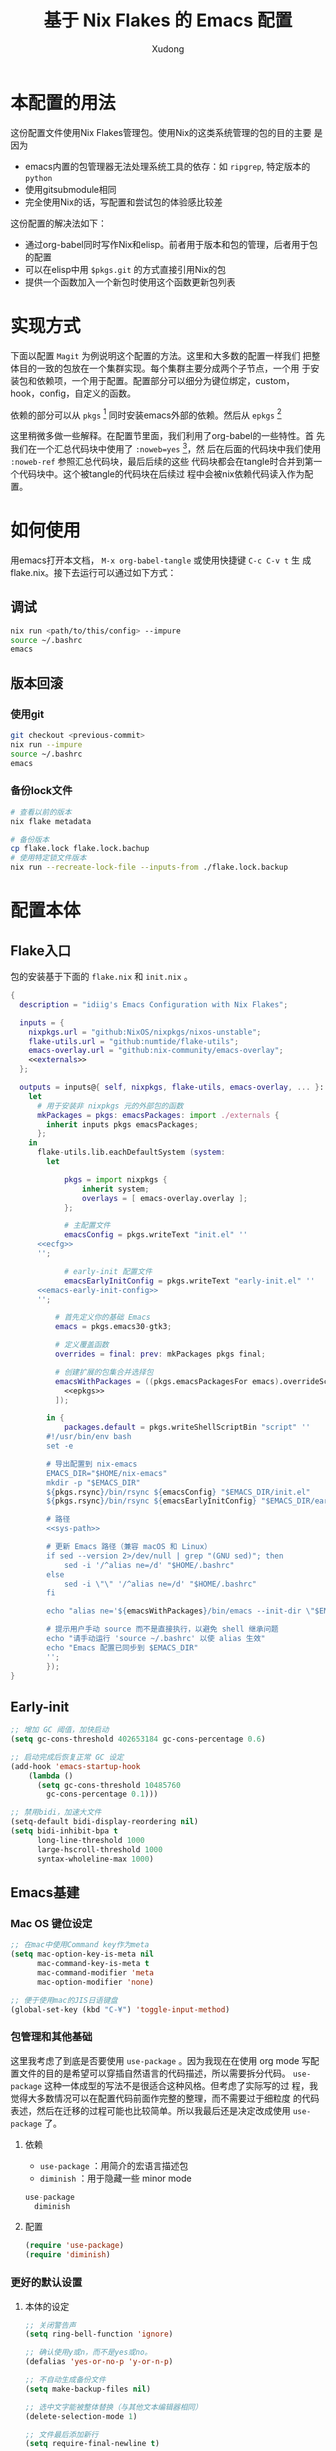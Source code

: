 #+title: 基于 Nix Flakes 的 Emacs 配置
#+author: Xudong

* 本配置的用法
:PROPERTIES:
:header-args: :tangle no
:END:
这份配置文件使用Nix Flakes管理包。使用Nix的这类系统管理的包的目的主要
是因为

- emacs内置的包管理器无法处理系统工具的依存：如 =ripgrep=, 特定版本的
  =python=
- 使用gitsubmodule相同
- 完全使用Nix的话，写配置和尝试包的体验感比较差

这份配置的解决法如下：
- 通过org-babel同时写作Nix和elisp。前者用于版本和包的管理，后者用于包
  的配置
- 可以在elisp中用 =$pkgs.git= 的方式直接引用Nix的包
- 提供一个函数加入一个新包时使用这个函数更新包列表
* 实现方式
:PROPERTIES:
:header-args: :tangle no
:END:
下面以配置 =Magit= 为例说明这个配置的方法。这里和大多数的配置一样我们
把整体目的一致的包放在一个集群实现。每个集群主要分成两个子节点，一个用
于安装包和依赖项，一个用于配置。配置部分可以细分为键位绑定，custom，
hook，config，自定义的函数。

依赖的部分可以从 =pkgs= [fn:pkgs: =nixpkgs.legacyPackages.${system}= ]
同时安装emacs外部的依赖。然后从 =epkgs= [fn:epkgs:
=pkgs.emacs.pkgs.withPackages= ]

这里稍微多做一些解释。在配置节里面，我们利用了org-babel的一些特性。首
先我们在一个汇总代码块中使用了 =:noweb=yes= [fn:noweb: 关于文学编程中
=noweb= 的解释可以参考 [[https://www.cs.tufts.edu/~nr/noweb/][这个链接]] 。本身我们还有一个 =:session= 的方式更
适合一些数据科学的工作流。这里我们主要为了和 =:tangle= 引起使用。]，然
后在后面的代码块中我们使用 =:noweb-ref= 参照汇总代码块，最后后续的这些
代码块都会在tangle时合并到第一个代码块中。这个被tangle的代码块在后续过
程中会被nix依赖代码读入作为配置。
* 如何使用
:PROPERTIES:
:header-args: :tangle no
:END:
用emacs打开本文档， =M-x org-babel-tangle= 或使用快捷键 =C-c C-v t= 生
成flake.nix。接下去运行可以通过如下方式：
** 调试
#+begin_src sh
  nix run <path/to/this/config> --impure
  source ~/.bashrc
  emacs
#+end_src
** 版本回滚
*** 使用git
#+begin_src sh
  git checkout <previous-commit>
  nix run --impure
  source ~/.bashrc
  emacs
#+end_src
*** 备份lock文件
#+begin_src sh
  # 查看以前的版本
  nix flake metadata

  # 备份版本
  cp flake.lock flake.lock.bachup
  # 使用特定锁文件版本
  nix run --recreate-lock-file --inputs-from ./flake.lock.backup
#+end_src

* 配置本体
:PROPERTIES:
:header-args: :tangle no
:END:
** Flake入口
包的安装基于下面的 =flake.nix= 和 =init.nix= 。
#+BEGIN_SRC nix :tangle flake.nix :noweb yes
  {
    description = "idiig's Emacs Configuration with Nix Flakes";

    inputs = {
      nixpkgs.url = "github:NixOS/nixpkgs/nixos-unstable";
      flake-utils.url = "github:numtide/flake-utils";
      emacs-overlay.url = "github:nix-community/emacs-overlay";
      <<externals>>
    };

    outputs = inputs@{ self, nixpkgs, flake-utils, emacs-overlay, ... }:
      let
        # 用于安装非 nixpkgs 元的外部包的函数
        mkPackages = pkgs: emacsPackages: import ./externals {
          inherit inputs pkgs emacsPackages;
        };
      in
        flake-utils.lib.eachDefaultSystem (system:
  	      let
            
  		      pkgs = import nixpkgs {
  			      inherit system;
  			      overlays = [ emacs-overlay.overlay ];
  		      };

  		      # 主配置文件
  		      emacsConfig = pkgs.writeText "init.el" ''
  	    <<ecfg>>
  	    '';

  		      # early-init 配置文件
  		      emacsEarlyInitConfig = pkgs.writeText "early-init.el" ''
  	    <<emacs-early-init-config>>
  	    '';

            # 首先定义你的基础 Emacs
            emacs = pkgs.emacs30-gtk3;

            # 定义覆盖函数
            overrides = final: prev: mkPackages pkgs final;
            
            # 创建扩展的包集合并选择包
            emacsWithPackages = ((pkgs.emacsPackagesFor emacs).overrideScope overrides).withPackages (epkgs: with epkgs; [
              <<epkgs>>
            ]);
            
  	      in {
  		      packages.default = pkgs.writeShellScriptBin "script" ''
  	      #!/usr/bin/env bash
  	      set -e

  	      # 导出配置到 nix-emacs
  	      EMACS_DIR="$HOME/nix-emacs"
  	      mkdir -p "$EMACS_DIR"
  	      ${pkgs.rsync}/bin/rsync ${emacsConfig} "$EMACS_DIR/init.el"
  	      ${pkgs.rsync}/bin/rsync ${emacsEarlyInitConfig} "$EMACS_DIR/early-init.el"

  	      # 路径
  	      <<sys-path>>

  	      # 更新 Emacs 路径（兼容 macOS 和 Linux）
          if sed --version 2>/dev/null | grep "(GNU sed)"; then
  		      sed -i '/^alias ne=/d' "$HOME/.bashrc"
  	      else
  		      sed -i \"\" '/^alias ne=/d' "$HOME/.bashrc"
  	      fi

  	      echo "alias ne='${emacsWithPackages}/bin/emacs --init-dir \"$EMACS_DIR\"'" >> "$HOME/.bashrc"

  	      # 提示用户手动 source 而不是直接执行，以避免 shell 继承问题
  	      echo "请手动运行 'source ~/.bashrc' 以使 alias 生效"
  	      echo "Emacs 配置已同步到 $EMACS_DIR"
  	      '';  
  	      });
  }
#+END_SRC
** Early-init
:PROPERTIES:
:header-args: :noweb-ref emacs-early-init-config
:END:
#+begin_src emacs-lisp
  ;; 增加 GC 阈值，加快启动
  (setq gc-cons-threshold 402653184 gc-cons-percentage 0.6)

  ;; 启动完成后恢复正常 GC 设定
  (add-hook 'emacs-startup-hook
  	  (lambda ()
  	    (setq gc-cons-threshold 10485760
  		  gc-cons-percentage 0.1)))

  ;; 禁用bidi，加速大文件
  (setq-default bidi-display-reordering nil)
  (setq bidi-inhibit-bpa t
        long-line-threshold 1000
        large-hscroll-threshold 1000
        syntax-wholeline-max 1000)
#+end_src
** Emacs基建
*** Mac OS 键位设定
:PROPERTIES:
:header-args: :noweb-ref ecfg
:END:
#+begin_src emacs-lisp
  ;; 在mac中使用Command key作为meta
  (setq mac-option-key-is-meta nil
        mac-command-key-is-meta t
        mac-command-modifier 'meta
        mac-option-modifier 'none)

  ;; 便于使用mac的JIS日语键盘
  (global-set-key (kbd "C-¥") 'toggle-input-method)
#+end_src
*** 包管理和其他基础
这里我考虑了到底是否要使用 =use-package= 。因为我现在在使用 org mode
写配置文件的目的是希望可以穿插自然语言的代码描述，所以需要拆分代码。
=use-package= 这种一体成型的写法不是很适合这种风格。但考虑了实际写的过
程，我觉得大多数情况可以在配置代码前面作完整的整理，而不需要过于细粒度
的代码表述，然后在迁移的过程可能也比较简单。所以我最后还是决定改成使用
=use-package= 了。
**** 依赖
:PROPERTIES:
:header-args: :noweb-ref epkgs
:END:
- =use-package= ：用简介的宏语言描述包
- =diminish= ：用于隐藏一些 minor mode
#+begin_src nix
  use-package
    diminish
#+end_src
**** 配置
:PROPERTIES:
:header-args: :noweb-ref ecfg
:END:
#+begin_src emacs-lisp
  (require 'use-package)
  (require 'diminish)
#+end_src
*** 更好的默认设置
**** 本体的设定
:PROPERTIES:
:header-args: :noweb-ref ecfg
:END:
#+begin_src emacs-lisp
  ;; 关闭警告声
  (setq ring-bell-function 'ignore)

  ;; 确认使用y或n，而不是yes或no。
  (defalias 'yes-or-no-p 'y-or-n-p)

  ;; 不自动生成备份文件
  (setq make-backup-files nil)

  ;; 选中文字能被整体替换（与其他文本编辑器相同）
  (delete-selection-mode 1)

  ;; 文件最后添加新行
  (setq require-final-newline t)

  ;; 文件在外部更新时buffer更新
  (global-auto-revert-mode 1)
#+end_src
**** 优化长文档 (=so-long=)
***** 依赖
:PROPERTIES:
:header-args: :noweb-ref epkgs
:END:
#+begin_src nix
  so-long
#+end_src
***** 配置
:PROPERTIES:
:header-args: :noweb-ref ecfg
:END:
#+begin_src emacs-lisp
  (use-package so-long
    :init
    (global-so-long-mode +1))
#+end_src
**** UI
:PROPERTIES:
:header-args: :noweb-ref ecfg
:END:
***** 基础
#+begin_src emacs-lisp
  ;; 基础设置
  (tool-bar-mode -1) ;; 关闭工具栏
  (scroll-bar-mode -1) ;; 关闭文件滑动控件
  (setq inhibit-splash-screen 1) ;; 关闭启动帮助画面
  (setq initial-frame-alist (quote ((fullscreen . maximized)))) ;; 全屏
  (setq initial-scratch-message nil) ;; 关闭scratch message
  (setq inhibit-startup-message t) ;; 关闭启动信息
  (setq frame-title-format
        ;; 窗口显示文件路径/buffer名
        '("" " idiig - "
          (:eval (if (buffer-file-name)
                     (abbreviate-file-name (buffer-file-name)) "%b"))))
  (setq ns-use-proxy-icon nil)  ;; 删除frame icon
#+end_src
***** 主题
#+begin_src emacs-lisp
  (require-theme 'modus-themes)
#+end_src
***** 写作和展示UI（手动开启）  
****** 依赖
:PROPERTIES:
:header-args: :noweb-ref epkgs
:END:
#+begin_src nix
  spacious-padding
    writeroom-mode
#+end_src
****** 配置
:PROPERTIES:
:header-args: :noweb-ref ecfg
:END:
#+begin_src emacs-lisp
  (use-package spacious-padding
    :config
    (setq spacious-padding-widths
          '( :internal-border-width 15
             :header-line-width 4
             :mode-line-width 6
             :tab-width 4
             :right-divider-width 30
             :scroll-bar-width 8))

    ;; Read the doc string of `spacious-padding-subtle-mode-line' as it
    ;; is very flexible and provides several examples.
    (setq spacious-padding-subtle-mode-line
          `( :mode-line-active 'default
             :mode-line-inactive vertical-border)))
#+end_src
**** 光标跳到新窗口
:PROPERTIES:
:header-args: :noweb-ref ecfg
:END:

emacs在打开新的窗口时，默认光标维持在原来的窗口。比如当你使用
=describe-function= 时，光标不会跳到函数的简介窗口。在这类窗口我们本身
可以按 =q= 来退出和关闭窗口。所以跳转到新窗口非常便利。

- 专用buffer（display-buffer行为；主要影响 Emacs 自动创建的窗口（如
  help、compilation 等）。注意这里也会影响到 =magit= 这类 transient 窗
  口
  
#+begin_src emacs-lisp
  (setq switch-to-buffer-obey-display-actions t)
  (setq switch-to-buffer-in-dedicated-window 'pop)
  (customize-set-variable 'display-buffer-base-action
  			'((display-buffer-reuse-window display-buffer-same-window)
  			  (reusable-frames . t)))
#+end_src

- split-window时转跳到新窗口
  
#+begin_src emacs-lisp
  (defadvice split-window-below (after split-window-below-and-switch activate)
    "切换到新分割的窗口"
    (when (called-interactively-p 'any)
      (other-window 1)))

  (defadvice split-window-right (after split-window-right-and-switch activate)
    "切换到新分割的窗口"
    (when (called-interactively-p 'any)
      (other-window 1)))
#+end_src

**** 窗口的放大缩小转变为持续的行为
:PROPERTIES:
:header-args: :noweb-ref ecfg
:END:
而不是要一直要重复 =C-x= 按键。后续行为使用默认 =^, V, {, }= 。这里我没用
=C-x v= 是因为这个键位目前用于 =vc= 。
#+begin_src emacs-lisp
  (global-set-key (kbd "C-x V") 'shrink-window)

  (defun idiig/window-adjust-advice (orig-fun &rest args)
    "使用 Emacs 风格按键 (^, V, {, }, +) 持续调整窗口大小。"
    (let* ((ev last-command-event)
  	 (echo-keystrokes nil))
      ;; 执行初始调整
      (apply orig-fun args)

      ;; 设置 transient map
      (let ((delta (car args))) 
        (set-transient-map
         (let ((map (make-sparse-keymap)))
  	 ;; 垂直调整
  	 (define-key map (kbd "^")
  		     `(lambda () (interactive) (enlarge-window ,delta nil)))
  	 (define-key map (kbd "V")
  		     `(lambda () (interactive) (shrink-window ,delta nil)))

  	 ;; 水平调整
  	 (define-key map (kbd "{")
  		     `(lambda () (interactive) (shrink-window ,delta t)))
  	 (define-key map (kbd "}")
  		     `(lambda () (interactive) (enlarge-window ,delta t)))

  	 ;; 平衡窗口
  	 (define-key map (kbd "+")
  		     (lambda () (interactive) (balance-windows)))
  	 ;; 最大化窗口
  	 (define-key map (kbd "M")
  		     (lambda () (interactive) (maximize-window)))
  	 ;; 最小化窗口
  	 (define-key map (kbd "m")
  		     (lambda () (interactive) (minimize-window)))
  	 map)
         nil nil
         "Use %k for further adjustment"))))

  ;; ;; 如果需要移除 advice:
  ;; (advice-remove 'enlarge-window #'idiig/window-adjust-advice)
  ;; (advice-remove 'shrink-window #'idiig/window-adjust-advice)
  ;; (advice-remove 'enlarge-window-horizontally #'idiig/window-adjust-advice)
  ;; (advice-remove 'shrink-window-horizontally #'idiig/window-adjust-advice)

  ;; 添加 advice
  (advice-add 'enlarge-window :around #'idiig/window-adjust-advice)
  (advice-add 'shrink-window :around #'idiig/window-adjust-advice)
  (advice-add 'enlarge-window-horizontally :around #'idiig/window-adjust-advice)
  (advice-add 'shrink-window-horizontally :around #'idiig/window-adjust-advice)
  (advice-add 'maximize-window :around #'idiig/window-adjust-advice)
  (advice-add 'minimize-window :around #'idiig/window-adjust-advice)
#+end_src

**** 文件的保存与新建
:PROPERTIES:
:header-args: :noweb-ref ecfg
:END:
#+begin_src emacs-lisp
  ;; 不存在文档时询问是否新建
  (add-hook 'before-save-hook
            (lambda ()
              (when buffer-file-name
                (let ((dir (file-name-directory buffer-file-name)))
                  (when (and (not (file-exists-p dir))
                             (y-or-n-p (format "Directory %s does not exist. Create it?" dir)))
                    (make-directory dir t))))))

  ;; 找文件时若无母文档则新建 
  (defadvice find-file (before make-directory-maybe
                               (filename &optional wildcards) activate)
    "Create parent directory if not exists while visiting file."
    (unless (file-exists-p filename)
      (let ((dir (file-name-directory filename)))
        (when dir
          (unless (file-exists-p dir)
            (make-directory dir t))))))
#+end_src

**** 最近文件
:PROPERTIES:
:header-args: :noweb-ref ecfg
:END:
#+begin_src emacs-lisp
  (use-package recentf
    :defer t
    :commands
    (consult-recent-file)
    :init
    (setq recentf-save-file (expand-file-name "recentf" user-emacs-directory)
          recentf-max-saved-items 500
          recentf-max-menu-items 10)
    (setq recentf-exclude
          '("COMMIT_MSG"
            "COMMIT_EDITMSG"
            "github.*txt$"
            "/tmp/"
            "/sudo:"
            "/TAGS$"
            "/GTAGS$"
            "/GRAGS$"
            "/GPATH$"
            "\\.mkv$"
            "\\.mp[34]$"
            "\\.avi$"
            "\\.sub$"
            "\\.srt$"
            "\\.ass$"
            ".*png$"
            "Nutstore/org-files/"
            "bookmarks"))
    (setq recentf-max-saved-items 2048)
    (recentf-mode 1))

  ;; cleanup recent files
  (defun idiig/cleanup-recentf ()
    (progn
      (and (fboundp 'recentf-cleanup)
           (recentf-cleanup))))
  (add-hook 'kill-emacs-hook #'idiig/cleanup-recentf)
#+end_src

- 自动保存文件设置
  
#+begin_src emacs-lisp
  (use-package savehist
    :init
    (setq savehist-additional-variables
          ;; search entries
          '(search-ring regexp-search-ring)
          ;; 每一分钟保存一次
          savehist-autosave-interval 60
          ;; keep the home clean
          savehist-file (expand-file-name "savehist" user-emacs-directory))
    (savehist-mode t))
#+end_src

- 书签功能，打开时自动到原先编辑的位置

#+begin_src emacs-lisp
  (use-package bookmark
    :init
    (setq bookmark-default-file (expand-file-name "bookmarks" user-emacs-directory)
          bookmark-save-flag 1))
#+end_src

- 保存文件的编辑位置

#+begin_src emacs-lisp
  (use-package saveplace
    :init
    (setq save-place-file (expand-file-name "place" user-emacs-directory))
    (save-place-mode 1))
#+end_src

**** 便利的光标首尾移动
***** 依赖
:PROPERTIES:
:header-args: :noweb-ref epkgs
:END:
#+begin_src nix
  mwim
#+end_src
***** 配置
:PROPERTIES:
:header-args: :noweb-ref ecfg
:END:
*mwim*: 跳到代码之前而非最前，或者代码后面而不是最后
#+begin_src emacs-lisp
  (use-package mwim
    :bind
    ("C-a" . mwim-beginning-of-code-or-line-or-comment)
    ("C-e" . mwim-end-of-code-or-line)
    :commands
    (mwim-beginning-of-code-or-line-or-comment
     mwim-end-of-code-or-line))
#+end_src

**** 折行与复原
***** 依赖
:PROPERTIES:
:header-args: :noweb-ref epkgs
:END:
#+begin_src nix
  unfill
#+end_src
***** 配置
:PROPERTIES:
:header-args: :noweb-ref ecfg
:END:
- 物理折行与复原
#+begin_src emacs-lisp
  (use-package unfill
    :bind
    ("M-q" . unfill-toggle)
    :commands
    (unfill-toggle))
#+end_src
**** 更好的minibuffer
:PROPERTIES:
:header-args: :noweb-ref ecfg
:END:
***** 原生设定
#+begin_src emacs-lisp
  (use-package emacs
    :init
    (progn
      ;; 为`completing-read-multiple'添加提示，比如[CRM<separator>]
      (defun crm-indicator (args)
        (cons (format "[CRM%s] %s"
                      (replace-regexp-in-string
                       "\\`\\[.*?]\\*\\|\\[.*?]\\*\\'" ""
                       crm-separator)
                      (car args))
              (cdr args)))
      (advice-add #'completing-read-multiple :filter-args #'crm-indicator)

      ;; 不允许鼠标出现在minibuffer的提示中
      (setq minibuffer-prompt-properties
            '(read-only t cursor-intangible t face minibuffer-prompt))
      (add-hook 'minibuffer-setup-hook #'cursor-intangible-mode)

      ;; 在emacs 28以后，非当前mode的指令都会被隐藏，vertico的指令也会隐藏
      (setq read-extended-command-predicate
            #'command-completion-default-include-p)

      ;; minibuffer可循环
      (setq enable-recursive-minibuffers t)))

  ;; http://trey-jackson.blogspot.com/2010/04/emacs-tip-36-abort-minibuffer-when.html
  ;; 使用鼠标时关闭minibuffer
  (defun idiig/stop-using-minibuffer ()
    "kill the minibuffer"
    (when (and (>= (recursion-depth) 1) (active-minibuffer-window))
      (abort-recursive-edit)))
  (add-hook 'mouse-leave-buffer-hook 'idiig/stop-using-minibuffer)

#+end_src

***** 基础五件套
****** 依赖
:PROPERTIES:
:header-args: :noweb-ref epkgs
:END:
#+begin_src nix
  vertico
    orderless
    marginalia
    embark
    consult
    embark-consult
#+end_src

****** 配置
******* *Vertico*: 提供minibuffer补全UI
#+begin_src emacs-lisp
  (use-package vertico
    :after consult
    :custom
    (vertico-count 9)
    (vertico-cycle t)
    :init
    (vertico-mode))
#+end_src
******* *Orderless*: 提供补全格式选择
#+begin_src emacs-lisp
  (use-package orderless
    :after
    (consult)
    :init
    (defvar +orderless-dispatch-alist
    '((?% . char-fold-to-regexp)    ; %word% - 字符折叠匹配
      (?! . orderless-without-literal) ; !word! - 排除匹配
      (?`. orderless-initialism)    ; `word` - 首字母匹配
      (?= . orderless-literal)      ; =word= - 字面匹配
      (?~ . orderless-flex)))	  ; ~word~ - 弹性匹配
    :config
    (setq search-default-mode t)
    
    (defun +orderless--suffix-regexp ()
      (if (and (boundp 'consult--tofu-char) (boundp 'consult--tofu-range))
          (format "[%c-%c]*$"
                  consult--tofu-char
                  (+ consult--tofu-char consult--tofu-range -1))
        "$"))
    ;; Recognizes the following patterns:
    ;; * ~flex flex~
    ;; * =literal literal=
    ;; * %char-fold char-fold%
    ;; * `initialism initialism`
    ;; * !without-literal without-literal!
    ;; * .ext (file extension)
    ;; * regexp$ (regexp matching at end)
    (defun +orderless-dispatch (word _index _total)
      (cond
       ;; Ensure that $ works with Consult commands, which add disambiguation suffixes
       ((string-suffix-p "$" word)
        `(orderless-regexp . ,(concat (substring word 0 -1) (+orderless--suffix-regexp))))
       ;; File extensions
       ((and (or minibuffer-completing-file-name
                 (derived-mode-p 'eshell-mode))
             (string-match-p "\\`\\.." word))
        `(orderless-regexp . ,(concat "\\." (substring word 1) (+orderless--suffix-regexp))))
       ;; Ignore single !
       ((equal "!" word) `(orderless-literal . ""))
       ;; Prefix and suffix
       ((if-let (x (assq (aref word 0) +orderless-dispatch-alist))
            (cons (cdr x) (substring word 1))
          (when-let (x (assq (aref word (1- (length word))) +orderless-dispatch-alist))
            (cons (cdr x) (substring word 0 -1)))))))
    
    ;; Define orderless style with initialism by default ; add migemo feature for japanese
    (orderless-define-completion-style +orderless-with-initialism
      (orderless-matching-styles '(orderless-initialism
                                   orderless-literal
                                   orderless-regexp)))
    
    (setq completion-styles '(orderless basic)
          completion-category-defaults nil
          ;;; Enable partial-completion for files.
          ;;; Either give orderless precedence or partial-completion.
          ;;; Note that completion-category-overrides is not really an override,
          ;;; but rather prepended to the default completion-styles.
          ;; completion-category-overrides '((file (styles orderless partial-completion))) ;; orderless is tried first
          completion-category-overrides '((file (styles partial-completion)) ;; partial-completion is tried first
                                          (buffer (styles +orderless-with-initialism))
                                          (consult-location (styles +orderless-with-initialism))
                                          ;; enable initialism by default for symbols
                                          (command (styles +orderless-with-initialism))
                                          (variable (styles +orderless-with-initialism))
                                          (symbol (styles +orderless-with-initialism)))
          orderless-component-separator #'orderless-escapable-split-on-space ;; allow escaping space with backslash!
          orderless-style-dispatchers '(+orderless-dispatch)))
#+end_src
******* *Maginalia*: 增强minubuffer的annotation
#+begin_src emacs-lisp
  (use-package marginalia
    :after vertico
    ;; 只在minibuffer启用快捷键
    :bind (:map minibuffer-local-map ("M-A" . marginalia-cycle))
    :init
    (setq marginalia-align-offset 5)
    :config
    (marginalia-mode))
#+end_src
******* *Consult*: 增强minibuffer的检索
#+begin_src emacs-lisp
  (use-package consult
    :hook (after-init . (lambda () (require 'consult)))
    :bind (([remap M-x] . execute-extended-command)
           ([remap goto-line] . consult-goto-line)
           ([remap switch-to-buffer] . consult-buffer)
           ([remap find-file] . find-file)
  	 ([remap imenu] . consult-imenu)
           ("C-c r" . consult-recent-file)
           ("C-c y" . consult-yasnippet)
           ("C-c f" . consult-find)
           ("C-c s" . consult-line)
           ("C-c o" . consult-file-externally)
           ("C-c p f" . consult-ripgrep)
           (:map minibuffer-local-map
                 ("C-c h" . consult-history)
                 ("C-s" . #'previous-history-element)))
    :init
    (add-to-list 'exec-path "${pkgs.fd}/bin")
    (add-to-list 'exec-path "${pkgs.ripgrep}/bin")
    (defun idiig/consult-buffer-region-or-symbol ()
      "consult-line当前字符或选中区域."
      (interactive)
      (let ((input (if (region-active-p)
                       (buffer-substring-no-properties
                        (region-beginning) (region-end))
                     (thing-at-point 'symbol t))))
        (consult-line input)))
    (defun idiig/consult-project-region-or-symbol (&optional default-inputp)
      "consult-ripgrep 当前字符或选中区域."
      (interactive)
      (let ((input (if (region-active-p)
                       (buffer-substring-no-properties
                        (region-beginning) (region-end))
                     (thing-at-point 'symbol t))))
        (consult-ripgrep default-inputp input)))
    :config
    (progn
      ;; (defvar my-consult-line-map
      ;;   (let ((map (make-sparse-keymap)))
      ;;     (define-key map "C-s" #'previous-history-element)
      ;;     map))
      ;; (consult-customize consult-line :keymap my-consult-line-map)
      ;; ;; 禁止自动显示consult文件的内容
      (setq consult-preview-key "C-v")
      ;; 应用 Orderless 的正则解析到 consult-grep/ripgrep/find
      (defun consult--orderless-regexp-compiler (input type &rest _config)
        (setq input (orderless-pattern-compiler input))
        (cons
         (mapcar (lambda (r) (consult--convert-regexp r type)) input)
         (lambda (str) (orderless--highlight input str))))
      ;; 表示的buffer种类
      (defcustom consult-buffer-sources
        '(consult--source-hidden-buffer
          consult--source-buffer
          consult--source-file
          consult--source-bookmark
          consult--source-project-buffer
          consult--source-project-file)
        "Sources used by `consult-buffer'. See `consult--multi' for a description of the source values."
        :type '(repeat symbol))
      ;; ？提示检索buffer类型；f<SPC>=file, p<SPC>=project, etc..
      (define-key consult-narrow-map
  		(vconcat consult-narrow-key "?") #'consult-narrow-help)))
#+end_src

******* *Embark*: minibuffer action 和自适应的context menu
#+begin_src emacs-lisp
  (use-package embark
    :after vertico
    :bind
    (("C-h B" . embark-bindings)  ;; alternative for `describe-bindings'
     (:map minibuffer-local-map
           ("C-'" . embark-act)         ;; 对函数进行设置操作 
           ("M-." . embark-dwim)        ;; 实施 
           ("C-c C-e" . embark-export))) ;; occur 
    :init
    ;; Optionally replace the key help with a completing-read interface
    (setq prefix-help-command #'embark-prefix-help-command)
    :config
    (add-to-list 'display-buffer-alist
                 '("\\`\\*Embark Collect \\(Live\\|Completions\\)\\*"
                   nil
                   (window-parameters (mode-line-format . none)))))

  ;; embark-export弹出occur和grep mode的buffer
  (use-package embark-consult
    :ensure t
    :after (consult))
#+end_src
                
**** 撤销 (=vundo=)
我原来使用 undotree ，现在使用 vundo。这些用于视觉化撤销树。这里我之绑
定了 =C-x u= ， =C-/= 我依然用的原生的 Undo，这样适合区分使用。
***** 依赖
:PROPERTIES:
:header-args: :noweb-ref epkgs
:END:
#+begin_src nix 
  vundo
#+end_src
***** 配置
:PROPERTIES:
:header-args: :noweb-ref ecfg
:END:
#+begin_src emacs-lisp
  (use-package vundo
    :defer t
    :commands
    (vundo)
    :bind
    ("C-x u" . vundo))
#+end_src
**** 检索 (=ctrlf=)
针对当前 buffer 利用 =Ctrlf= 而不在使用 =swiper= 和 =helm= 这类型的检索方式。
用于替代 =isearch= 的 =C-s= 键。另外的选项是 =consult-line= ，我映射到了 =C-c
s= 键位，用于不移动当前位置预览检索行，尤其是在类似与 org 存在折叠的情
况下，我不需要移动光标和展开折叠。关于 =consult= ，可见[[**Consult*: 增强minibuffer的检索][*Consult*: 增强
minibuffer的检索]]。
***** 依赖
:PROPERTIES:
:header-args: :noweb-ref epkgs
:END:
#+begin_src nix 
  ctrlf
#+end_src
***** 配置
:PROPERTIES:
:header-args: :noweb-ref ecfg
:END:
****** 启动 =ctrf=
#+begin_src emacs-lisp
  (require 'ctrlf)
  (ctrlf-mode +1)
#+end_src
****** 切换检索风格
#+begin_src emacs-lisp
  (with-eval-after-load 'ctrlf
    
    ;; 定义 advice 函数
    (defun ctrlf-set-default-style-advice (style)
      "Advice function to set the default search style when changing styles.
  This ensures the selected style becomes the new default for future sessions."
      (setq ctrlf-default-search-style style))
    
    ;; 添加 advice
    (advice-add 'ctrlf-change-search-style :after #'ctrlf-set-default-style-advice))
#+end_src
**** 重构 (=wgrep=)
在 =grep= , =ag=, =ripgrep= 等检索的结果中按下 =e= 进入编辑模式，按下 =C-c C-c=
完成修改。
***** 依赖
:PROPERTIES:
:header-args: :noweb-ref epkgs
:END:
#+begin_src nix
  wgrep
#+end_src
***** 配置
:PROPERTIES:
:header-args: :noweb-ref ecfg
:END:
#+begin_src emacs-lisp
  (use-package wgrep
    :config
    (setq wgrep-auto-save-buffer t)
    (setq wgrep-enable-key "e"))
#+end_src
**** 括号匹配
:PROPERTIES:
:header-args: :noweb-ref ecfg
:END:
#+begin_src emacs-lisp
  (use-package emacs
    :init
    ;; 启用自动括号配对
    (electric-pair-mode t)
    
    :config
    ;; 配置 electric-pair-mode 行为
    (setq electric-pair-preserve-balance nil)
    ;; 使用保守的抑制策略
    ;; https://www.reddit.com/r/emacs/comments/4xhxfw/how_to_tune_the_behavior_of_eletricpairmode/
    (setq electric-pair-inhibit-predicate 'electric-pair-conservative-inhibit)
    
    ;; 保存默认的配对括号设置，以便创建模式特定的本地设置
    (defconst idiig/default-electric-pairs electric-pair-pairs)
    
    ;; 为特定模式添加本地电子配对
    (defun idiig/add-local-electric-pairs (pairs)
      "为当前缓冲区添加本地电子配对括号。
       
       参数:
         PAIRS: 要添加的括号对列表
       
       示例用法:
         (add-hook 'jupyter-org-interaction-mode-hook
                   (lambda () (idiig/add-local-electric-pairs '((?$ . ?$)))))"
      (setq-local electric-pair-pairs (append idiig/default-electric-pairs pairs))
      (setq-local electric-pair-text-pairs electric-pair-pairs))
    
    ;; 禁止自动配对尖括号 <>
    (add-function :before-until electric-pair-inhibit-predicate
                  (lambda (c) (eq c ?<)))
    
    ;; 增强的括号匹配高亮——即使光标在括号内也能高亮匹配的括号
    (define-advice show-paren-function (:around (fn) fix-show-paren-function)
      "即使光标不直接位于括号上，也能高亮匹配的括号。"
      (cond ((looking-at-p "\\s(") (funcall fn))
            (t (save-excursion
                 (ignore-errors (backward-up-list))
                 (funcall fn)))))
    
    ;; 启用括号匹配高亮
    (show-paren-mode t))
#+end_src

**** 语言无关的结构化编程 (=puni=)
***** 依赖
:PROPERTIES:
:header-args: :noweb-ref epkgs
:END:
#+begin_src nix
  puni
#+end_src
***** 配置
:PROPERTIES:
:header-args: :noweb-ref ecfg
:END:
#+begin_src emacs-lisp :noweb yes
  (use-package puni
    :defer t
    :bind
    (:map puni-mode-map
    	([remap puni-kill-line] . idiig/puni-kill-line)
    	("C--" . idiig/puni-contract-region)
    	("C-=" . puni-expand-region))
    :init
    ;; The autoloads of Puni are set up so you can enable `puni-mode` or
    ;; `puni-global-mode` before `puni` is actually loaded. Only after you press
    ;; any key that calls Puni commands, it's loaded.
    (puni-global-mode)
    (add-hook 'term-mode-hook #'puni-disable-puni-mode)
    :config
    <<idiig/puni-kill-line>>
    <<idiig/puni-contract-region>>
    <<idiig/puni-expand-region-advice>>
  )
#+end_src
****** =puni-kill-line=
基于 =puni= 更改 =kill-line= ，在删除行的时候可以确认是否被包围在某个环境
中。如果被包围在某个环境中则删除到该环境的最后，如果没有则正常执行
=kill-line= 。
#+begin_src emacs-lisp :noweb-ref idiig/puni-kill-line
  (defun idiig/puni-kill-line (&optional n)
    "Kill a line forward while keeping expressions balanced.
  If forward kill is not possible, try backward. If still nothing
  can be deleted, kill the balanced expression around point."
    (interactive "p")
    (let ((bounds (puni-bounds-of-list-around-point)))
      (cond
       ;; Case 1: No list bounds found, try deleting surrounding sexp
       ((null bounds)
        (when-let ((sexp-bounds (puni-bounds-of-sexp-around-point)))
          (puni-delete-region (car sexp-bounds) (cdr sexp-bounds) 'kill)))

       ;; Case 2: Point is at end of bounds, try backward kill
       ((eq (point) (cdr bounds))
        (puni-backward-kill-line))

       ;; Case 3: Default forward kill
       (t
        (puni-kill-line n)))))
#+end_src
****** =idiig/puni-contract-region=
如无选中则保持 negative-argument,如有选中则缩小范围
#+begin_src emacs-lisp  :noweb-ref idiig/puni-contract-region 
  (defun idiig/puni-contract-region (&optional arg)
    "如无选中则保持 negative-argument,如有选中则缩小范围"
    (interactive "p")
    (if (region-active-p)
        (call-interactively #'puni-contract-region)
      (negative-argument arg)))
#+end_src

#+begin_src emacs-lisp
  ;; 添加 advice
  (with-eval-after-load 'puni
    (defun idiig/puni-expand-region-advice (orig-fun &rest args)
      "使用选中后的操作"
      
      (let* ((ev last-command-event)
             (echo-keystrokes nil))
        ;; 执行初始调整
        (apply orig-fun args)

        ;; 设置 transient map
        (let ((delta (car args))) 
  	(set-transient-map
  	 (let ((map (make-sparse-keymap)))
             ;; 持续扩大
             (define-key map (kbd "=") 'puni-expand-region)
             ;; 缩小范围
             (define-key map (kbd "-") 'puni-contract-region)
  	   ;; 其他操作
  	   ;; 检索
             (define-key map (kbd "/") 'idiig/consult-project-region-or-symbol)
             (define-key map (kbd "b") 'idiig/consult-buffer-region-or-symbol)
  	   ;; 加包围
  	   (define-key map (kbd ")") 'puni-wrap-round)
             (define-key map (kbd "]") 'puni-wrap-square)
  	   (define-key map (kbd "}") 'puni-wrap-curly)
  	   (define-key map (kbd ">") 'puni-wrap-angle)
  	   map)
  	 nil nil
  	 "Use %k for further adjustment"))))
    (advice-add 'puni-expand-region :around #'idiig/puni-expand-region-advice))
#+end_src
**** 覆盖 =<Backspace>= 和 =<DEL>= 等删除动作
:PROPERTIES:
:header-args: :noweb-ref ecfg
:END:
***** =backward-hungry-delete=
向后删除时向后贪婪地删除连续的空白值。同时考虑对称的结构。
- 首先检查光标前面是否有连续的空白字符。
- 使用 =looking-back= 用于判断满足以下任何一个条件：
  - 光标之前在当前行是否有符合正则表达式 =(+ blank)= 的字符序列。
  - 光标是否在行首 =(bolp)= 。
- 如果有连续的空白字符或在行首：
  - 使用 =skip-chars-backward= 向后跳过这些字符，并记录开始位置 =start= 。
  - 然后 =delete-region= 用于删除从 =start= 到当前光标位置之间的字符。
#+begin_src emacs-lisp
  (defun idiig/backward-hungry-delete-advice (orig-fun &rest args)
    "Advice function to provide hungry delete functionality."
    (if (or (looking-back (rx (+ blank))) (bolp))
        (let ((start (save-excursion (skip-chars-backward " \t\f\n\r\v") (point))))
          (delete-region start (point)))
      (apply orig-fun args)))

  (defun idiig/apply-backward-hungry-delete-advice ()
    "Reapply the hungry delete advice to the current DEL key binding function."
    (let ((current-fun (key-binding (kbd "DEL"))))
      (advice-remove current-fun #'idiig/backward-hungry-delete-advice)    ; 移除旧的 advice
      (advice-add current-fun :around #'idiig/backward-hungry-delete-advice))) ; 应用新的 advice

  ;; 在 emacs-startup 时应用 advice
  (add-hook 'emacs-startup-hook #'idiig/apply-backward-hungry-delete-advice)

  ;; 如果你有其他 hook 如打开某种模式时，需要重新应用 advice，可添加对应 hook，例如：
  ;; (add-hook 'your-major-mode-hook #'idiig/reapply-backward-hungry-delete-advice)
#+end_src
***** =forward-hungry-delete=
向前删除时向前贪婪地删除连续的空白值。同时考虑对称的结构。
- 检查光标后的字符：
  - 使用 =looking-at= 判断光标后面的字符是否是一个或多个空白字符或换行符。
  - 如果匹配到，使用 =skip-chars-forward= 跳过所有这些字符并记录结束位置。
  - 使用 =delete-region= 删除从当前光标位置到记录的结束位置之间的所有空白。
- 字符删除逻辑：
  - 如果光标后没有多余的空白字符，使用 =dotimes= 循环和 =puni-forward-delete-char= 删除 =n= 个普通字符。
  - =unless (eobp)=: 确保在没有到达缓冲区末尾时进行字符删除，防止出现试图超出缓冲区范围的错误。
#+begin_src emacs-lisp
  (defun idiig/forward-hungry-delete-advice (orig-fun &rest args)
    "Advice function to provide forward hungry delete functionality."
    (if (looking-at (rx (or (1+ blank) "\n")))
        (let ((end (save-excursion
                     (skip-chars-forward " \t\f\v\n\r")
                     (point))))
          (delete-region (point) end))
      (apply orig-fun args)))

  (defun idiig/apply-forward-hungry-delete-advice ()
    "Apply the forward hungry delete advice to the current forward delete key binding function."
    (let ((current-fun (key-binding (kbd "C-d"))))
      (advice-remove current-fun #'idiig/forward-hungry-delete-advice) ; 移除旧的 advice
      (advice-add current-fun :around #'idiig/forward-hungry-delete-advice))) ; 应用新的 advice

  ;; 在 emacs-startup 时应用 advice
  (add-hook 'emacs-startup-hook #'idiig/apply-forward-hungry-delete-advice)

  ;; 如果你有其他 hook 需要重新应用 advice，可添加对应 hook，例如：
  ;; (add-hook 'your-major-mode-hook #'idiig/apply-forward-hungry-delete-advice)
#+end_src
***** =backward-kill-word-or-region=
如无选中则杀掉前面的单词，如有选中则杀掉选中区域。
#+begin_src emacs-lisp
  (defun idiig/backward-kill-word-or-region-advice (orig-fun &rest args)
    "Enhance the C-w function to handle region more flexibly."
    (if (region-active-p)
        ;; 当有选中区域时，使用传递的参数调用原始C-w功能（例如 `puni-kill-region`）
        (apply orig-fun args)
      ;; 当没有选中区域时，执行删除单词操作
      (let ((backward-kill-word-fun (or (key-binding (kbd "M-<DEL>"))
                                        (key-binding (kbd "S-<delete>"))
                                        'backward-kill-word))) ; 默认删除单词函数
        (if (fboundp backward-kill-word-fun)
            (call-interactively backward-kill-word-fun) ; 交互式调用删除单词
          (message "No word kill bound function found for M-<DEL> or S-<delete>")))))

  (defun idiig/apply-backward-kill-word-or-region-advice ()
    "Advice C-w to optionally kill region or word."
    ;; 通过 `key-binding` 得到当前与 C-w 绑定的函数
    (let ((current-fun (key-binding (kbd "C-w"))))
      (advice-remove current-fun #'idiig/backward-kill-word-or-region-advice)
      (advice-add current-fun :around #'idiig/backward-kill-word-or-region-advice)))

  ;; 在 emacs 启动时应用这个 advice
  (add-hook 'emacs-startup-hook #'idiig/apply-backward-kill-word-or-region-advice)
#+end_src
** CJK字体
这里我统一使用的是Sarasa的等宽字体，可以避免2个问题：
- 输入latin以后输入cjk文字以后，由于字体高度不等导致行高抖动
- 方便org等表格等宽表示
*** 依赖
:PROPERTIES:
:header-args: :noweb-ref sys-path
:END:
#+begin_src sh
  if [ "$(uname)" = "Darwin" ]; then
      # macOS
      mkdir -p "$HOME/Library/Fonts/"
      ${pkgs.rsync}/bin/rsync -av ${pkgs.sarasa-gothic}/share/fonts/truetype/ "$HOME/Library/Fonts/"
  else
      # Assume Linux
      mkdir -p "$HOME/.local/share/fonts/truetype/"
      ${pkgs.rsync}/bin/rsync -av ${pkgs.sarasa-gothic}/share/fonts/truetype/ "$HOME/.local/share/fonts/sarasa-gothic/"
      fc-cache -f -v ~/.local/share/fonts/
  fi
#+end_src

*** 配置
:PROPERTIES:
:header-args: :noweb-ref ecfg
:END:
#+begin_src emacs-lisp
  (add-hook 'after-init-hook
  	  (lambda ()
  	    (let* ((screen-height (display-pixel-height))
  		   (font-height (if (> screen-height 1200) 230 130))  ;; 根据屏幕高度调整
  		   (minibuffer-font-height (- font-height 0))
  		   (my-font "Sarasa Mono SC"))
  	      (set-face-attribute 'default nil :family my-font :height font-height)
  	      ;; 设置 mode-line 字体
  	      (set-face-attribute 'mode-line nil :family my-font :height font-height)
  	      (set-face-attribute 'mode-line-inactive nil :family my-font :height font-height)
  	      ;; 设置 minibuffer 字体
  	      (set-face-attribute 'minibuffer-prompt nil :family my-font :height minibuffer-font-height))))

  ;; 工具栏，菜单保持默认字体
  (set-face-attribute 'menu nil :inherit 'unspecified)
  (set-face-attribute 'tool-bar nil :inherit 'unspecified)
#+end_src

** 日文
*** 输入法 (ddskk)
**** 依赖
:PROPERTIES:
:header-args: :noweb-ref epkgs
:END:
#+BEGIN_SRC nix 
  ddskk
#+END_SRC

**** 配置
:PROPERTIES:
:header-args: :noweb-ref ecfg
:END:
#+begin_src emacs-lisp
  (use-package ddskk
    :defer t
    :bind (("C-x j" . skk-mode))
    :config
    (setq skk-server-inhibit-startup-server nil)
    (setq skk-server-host "localhost")
    (setq skk-server-portnum 55100)
    (setq skk-share-private-jisyo t)

    ;; 候补显示设置
    (setq skk-show-inline t)
    (setq skk-show-tooltip t)
    (setq skk-show-candidates-always-pop-to-buffer t)
    (setq skk-henkan-show-candidates-rows 2)

    ;; 行为设置
    (setq skk-egg-like-newline t)
    (setq skk-delete-implies-kakutei nil)
    (setq skk-use-look t)
    (setq skk-auto-insert-paren t)
    (setq skk-henkan-strict-okuri-precedence t)

    ;; 片假名转换设置
    (setq skk-search-katakana 'jisx0201-kana)

    ;; 加载额外功能
    (require 'skk-hint)
    :hook
    (skk-load . (lambda ()
                  (require 'context-skk))))
#+end_src

*** 检索（Migemo）
**** 依赖
:PROPERTIES:
:header-args: :noweb-ref epkgs
:END:
#+begin_src nix
  migemo
#+end_src
注意这里使用的是 =cmigemo= 。
**** 配置
:PROPERTIES:
:header-args: :noweb-ref ecfg
:END:
***** 基础配置
#+begin_src emacs-lisp
  (require 'migemo)
  ;; cmigemo(default)
  (setq migemo-command "${pkgs.cmigemo}/bin/cmigemo")
  (setq migemo-options '("-q" "--emacs"))

  ;; Set your installed path
  (setq migemo-dictionary "${pkgs.cmigemo}/share/migemo/utf-8/migemo-dict")

  (setq migemo-user-dictionary nil)
  (setq migemo-regex-dictionary nil)
  (when (and migemo-command migemo-dictionary)
    (migemo-init)
    (message "Migemo initialized with dictionary: %s" migemo-dictionary))
#+end_src
***** buffer内字符检索 (=Ctrlf=) 交互
#+begin_src emacs-lisp
  (with-eval-after-load 'migemo
    (with-eval-after-load 'ctrlf
      (add-to-list 'ctrlf-style-alist '(migemo-regexp . (:prompt "migemo-regexp"
  							       :translator migemo-search-pattern-get
  							       :case-fold ctrlf-no-uppercase-regexp-p)))))

#+end_src
***** minibuffer内检索 (=Orderless=) 交互
用 =migemo= 在minibuffer的检索中用 =#= 前缀可开启罗马字检索日语。
#+begin_src emacs-lisp
  (with-eval-after-load 'orderless
    (defun orderless-migemo (component)
    (let ((pattern (migemo-get-pattern component)))
      (condition-case nil
          (progn (string-match-p pattern "") pattern)
        (invalid-regexp nil))))
    
    (add-to-list '+orderless-dispatch-alist '(?# . orderless-migemo)))
#+end_src
** 中文
*** 输入法和基于输入法的检索 (pyim)
**** 依赖
:PROPERTIES:
:header-args: :noweb-ref epkgs
:END:
#+BEGIN_SRC nix 
  pyim
    pyim-basedict
#+END_SRC
**** 配置
:PROPERTIES:
:header-args: :noweb-ref ecfg
:END:
***** 基础配置
#+begin_src emacs-lisp
  (use-package pyim
    :diminish pyim-isearch-mode
    :commands
    (toggle-input-method)
    :custom
    (default-input-method "pyim")
    (pyim-dcache-directory (concat user-emacs-directory "pyim/dcache"))
    (pyim-default-scheme 'quanpin)
    (pyim-page-tooltip 'popup)
    (pyim-page-length 4))

  ;; 加载并启用基础词库
  (use-package pyim-basedict
    :after pyim
    :config
    (pyim-basedict-enable))
#+end_src
***** TODO 正则表达交互
目前支持：
- 在minibuffer中用 =C-Ret= 把单字拼音转换为该读音本身代表的中文正则表达
- =M-x idiig/toggle-pyim-region= 用于开关中文的forward-word和backward
- 激活进入pyim时，自动开启中文的forward和backward
#+begin_src emacs-lisp
  (with-eval-after-load 'pyim
    (require 'pyim-cstring-utils)

    ;; C-return 把当前选中的位置转换为正则表达
    (define-key minibuffer-local-map (kbd "C-<return>") 'pyim-cregexp-convert-at-point)

    (defvar idiig/pyim-region-enabled nil
      "记录pyim区域功能是否启用的状态变量。")

    (defun idiig/toggle-pyim-region ()
      "切换pyim的单词移动功能。
  当启用时，会将forward-word和backward-word重映射为pyim的相应函数；
  当禁用时，会恢复原来的映射。"
      (interactive)
      (if idiig/pyim-region-enabled
  	(progn
  	  (idiig/disable-pyim-region)
  	  (setq idiig/pyim-region-enabled nil)
  	  (message "已禁用pyim区域功能"))
        (progn
  	(idiig/enable-pyim-region)
  	(setq idiig/pyim-region-enabled t)
  	(message "已启用pyim区域功能"))))

    (defun idiig/enable-pyim-region (&rest _)
      "启用pyim的单词移动建议。"
      (global-set-key [remap forward-word] 'pyim-forward-word)
      (global-set-key [remap backward-word] 'pyim-backward-word))

    (defun idiig/disable-pyim-region (&rest _)
      "禁用pyim的单词移动建议。"
      (global-unset-key [remap forward-word])
      (global-unset-key [remap backward-word]))

    ;; ;; 挂钩到 pyim 的启用/禁用钩子上
    ;; (advice-remove 'pyim-deactivate #'idiig/disable-pyim-region)
    ;; (advice-remove 'pyim-activate #'idiig/enable-pyim-region)
    ;; (advice-add 'pyim-deactivate :after #'idiig/disable-pyim-region)
    (advice-add 'pyim-activate :after #'idiig/enable-pyim-region))
#+end_src

***** buffer内检索 (=Ctrlf=) 交互
这里我写了一个函数 =pyim-cregex-build-lazy= 。这个函数交互 =pyim= 。参见[[*输入法][输
入法]]。这个函数的工作逻辑如下：

- 如果还没有初始化拼音数据，就先进行预热预热时会加载 "a"、"e"、"o" 这
  三个字符的拼音映射数据设置初始化标志，避免重复初始化
- 接着分两种情况处理：
  1. 情况1 :: 单个字符且不是 a/e/o，双个字母不是 zh/ch/sh
     1) 使用 regexp-quote 直接转义字符
     2) 例如：输入 "b" → 直接匹配字符 "b"
     3) 避免触发拼音转换，提高性能
  2. 情况2 :: 其他所有情况
     1) 使用 pyim-cregexp-build 进行拼音转换，包括：
        + 单个字符 "a"、"e"、"o"（常用韵母）
        + 多个字符组合（如 "zh"、"zhong"）
- 设计目的
  1. 性能优化 :: 避免输入大多数单个字符时的拼音转换开销
  2. 保持功能 :: 在需要拼音搜索时正常工作
  3. 用户体验 :: 减少首次输入时的卡顿感
    
#+begin_src emacs-lisp
  (with-eval-after-load 'ctrlf
    
    (defvar pyim-ctrlf-initialized nil
      "Flag to track if pyim data has been initialized for ctrlf.")
    
    (defvar pyim-ctrlf-cache (make-hash-table :test 'equal)
      "Cache for pyim-cregexp-build results.")
    
    (defconst pyim-ctrlf-vowels-with-mapping '("a" "e" "o")
      "Vowels that have direct Chinese character mappings.")
    
    (defconst pyim-ctrlf-double-consonants '("zh" "ch" "sh")
      "Double-letter consonants that should use regex-quote for exact matching.")
    
    (defun pyim-cregexp-build-lazy (str)
      "Lazy wrapper for pyim-cregexp-build with caching."
      (unless pyim-ctrlf-initialized
        (message "Initializing pyim data for ctrlf...")
        ;; 预缓存常用字符的结果
        (call-interactively #'pyim-activate)
        (call-interactively #'pyim-deactivate)
        
        (dolist (vowel pyim-ctrlf-vowels-with-mapping)
          (let ((result (pyim-cregexp-build vowel)))
            (puthash vowel result pyim-ctrlf-cache)))
        (setq pyim-ctrlf-initialized t)
        (message "Pyim data initialized."))
      
      ;; 判断是否使用 regex-quote
      (if (or (and (= (length str) 1)
                   (not (member str pyim-ctrlf-vowels-with-mapping)))
              (member str pyim-ctrlf-double-consonants))
          (regexp-quote str)
        ;; 使用缓存或计算新结果
        (or (gethash str pyim-ctrlf-cache)
            (let ((result (pyim-cregexp-build str)))
              (puthash str result pyim-ctrlf-cache)
              result))))

    (add-to-list 'ctrlf-style-alist
                 '(pinyin-regexp . (:prompt "pinyin-regexp"
  					  :translator pyim-cregexp-build-lazy
  					  :case-fold ctrlf-no-uppercase-regexp-p
  					  :fallback (isearch-forward-regexp
  						     . isearch-backward-regexp)))))
#+end_src
***** minibuffer内检索 (=Orderless=) 交互
用 =pyim= 在minibuffer的检索中用 =◎= 前缀可开启拼音检索中文。
#+begin_src emacs-lisp
  ;; (with-eval-after-load 'orderless
  ;;   ;; 拼音检索字符串功能
  ;;   (defun zh-orderless-regexp (orig_func component)
  ;;     (call-interactively #'pyim-activate)
  ;;     (call-interactively #'pyim-deactivate)
  ;;     (let ((result (funcall orig_func component)))
  ;;       (pyim-cregexp-build result)))
  ;;   (advice-add 'orderless-regexp :around #'zh-orderless-regexp))

  (with-eval-after-load 'orderless

    (defvar pyim-orderless-initialized nil
      "Flag to track if pyim data has been initialized for orderless.")

    (defun orderless-pyim (component)
      (unless pyim-orderless-initialized
        (message "Initializing pyim for orderless...")
        ;; 预缓存常用字符的结果
        (call-interactively #'pyim-activate)
        (call-interactively #'pyim-deactivate)
        (setq pyim-orderless-initialized t)
        (message "Pyim data initialized."))
      
      (let ((pattern (pyim-cregexp-build component)))
        (condition-case nil
            (progn (string-match-p pattern "") pattern)
  	(invalid-regexp nil))))

    (add-to-list '+orderless-dispatch-alist '(?@ . orderless-pyim)))
#+end_src
** Git (=magit=)
用 Magit 进行项目与版本的管理
*** 依赖
:PROPERTIES:
:header-args: :noweb-ref epkgs
:END:

#+BEGIN_SRC nix
  magit
#+END_SRC

*** 配置
:PROPERTIES:
:header-args: :noweb-ref ecfg
:END:

**** Magit

#+BEGIN_SRC emacs-lisp
  (use-package magit
    :bind ("C-x g" . magit-status)
    :commands magit-status
    :init
    ;; 使用nix路径中的git
    (add-to-list 'exec-path "${pkgs.git}/bin"))
#+END_SRC

** 文档写作
:PROPERTIES:
:header-args: :noweb-ref ecfg
:END:
*** 文档后缀
#+begin_src emacs-lisp
  (defvar idiig/writing-environment-list '("\\.org\\'"
                                           "\\.md\\'"
                                           "\\.qmd\\'"
                                           "\\.rmd\\'"
                                           "\\.typ\\'"
                                           "\\.tex\\'"
                                           "\\.bib\\'"
                                           "\\.txt\\'"))
#+end_src

*** 文档状态折行
#+begin_src emacs-lisp
  (defun idiig/in-writing-environment-p ()
    "Check if current buffer file matches any pattern in idiig/writing-environment-list."
    (when (buffer-file-name)
      (cl-some (lambda (pattern)
                 (string-match-p pattern (buffer-file-name)))
               idiig/writing-environment-list)))

  (add-hook 'find-file-hook
            (lambda ()
              (when (idiig/in-writing-environment-p)
                (visual-line-mode 1))))

  (with-eval-after-load 'diminish
    (diminish 'visual-line-mode))
#+end_src

*** 在选中区域的状态下 =C-w= 删除选中的区域
在没选中的状态下删除上一个单词。
#+begin_src emacs-lisp
  (with-eval-after-load 'puni
    (defun idiig/backward-kill-word-or-region (&optional arg)
      (interactive "p")
      (if (region-active-p)
  	(call-interactively #'puni-kill-active-region)
        (backward-kill-word arg)))

    (global-set-key (kbd "C-w") 'idiig/backward-kill-word-or-region))
#+end_src

*** =C-M-\= 全局缩进
#+begin_src emacs-lisp
  (defun idiig/indent-buffer()
    (interactive)
    (indent-region (point-min) (point-max)))

  (defun idiig/indent-region-or-buffer()
    (interactive)
    (save-excursion
      (if (region-active-p)
          (progn
            (indent-region (region-beginning) (region-end)))
        (progn
          (idiig/indent-buffer)))))

  (global-set-key (kbd "C-M-\\") 'idiig/indent-region-or-buffer)
  (global-set-key (kbd "C-M-¥") 'idiig/indent-region-or-buffer)  ;; JIS keyboard
#+end_src

*** =Shift-Ret= 下方插入空白行
#+begin_src emacs-lisp
  (global-set-key [(shift return)] 'idiig/smart-open-line)
#+end_src

*** =M--= 匹配到括号
TODO: 把 evil-jump-item 换成别的函数。
#+begin_src emacs-lisp
  (defun idiig/goto-match-paren (arg)
    "Go to the matching if on (){}[], similar to vi style of % "
    (interactive "p")
    ;; first, check for "outside of bracket" positions expected by forward-sexp, etc
    (cond ((looking-at "[\[\(\{]") (evil-jump-item))
          ((looking-back "[\]\)\}]" 1) (evil-jump-item))
          ;; now, try to succeed from inside of a bracket
          ((looking-at "[\]\)\}]") (forward-char) (evil-jump-item))
          ((looking-back "[\[\(\{]" 1) (backward-char) (evil-jump-item))
          (t nil)))

  (bind-key* "M--" 'idiig/goto-match-paren)
#+end_src

*** 点后插入空白
#+begin_src emacs-lisp
  (defun idiig/insert-space-after-point ()
    (interactive)
    (save-excursion (insert " ")))

  (bind-key* "C-." 'idiig/insert-space-after-point)
#+end_src

** 编程工具
*** 我有可能使用的语言
:PROPERTIES:
:header-args: :noweb-ref ecfg
:END:
#+begin_src emacs-lisp
  ;; TODO: 这里未来需要改成在每个语言的设定的节点push进来
  (defvar idiig/language-list
    '("emacs-lisp" "python" "ditaa" "plantuml" "shell" "nix"
      "R" "haskell" "latex" "css" "lisp")
    "支持的编程语言列表。")

  (defun idiig/run-prog-mode-hooks ()
    "Runs `prog-mode-hook'. 针对一些本该为编程语言又没自动加载prog mode的语言hook.
  如：(add-hook 'python-hook 'idiig/run-prog-mode-hooks)
  "
    (run-hooks 'prog-mode-hook))
#+end_src

*** 语言服务器 (=lsp-Bridge=)
:PROPERTIES:
:CUSTOM_ID: lsp-bridge
:END:
语言服务器用于补全代码，提示文档，参照转跳等。这里我使用了 LSP-Bridge，
其主要优势是通过 python 后端调用语言服务器，不卡 emacs 进程达到高速的
补全。其他倾向的代替选项有 emacs 捆绑 =eglot= 。
**** 依赖
:PROPERTIES:
:header-args: :noweb-ref epkgs
:END:
#+begin_src nix
  (lsp-bridge.override {
    # 指定使用 Python 3.11 而不是 3.12
    python3 = pkgs.python311;
  })
    markdown-mode
    yasnippet
#+end_src

这里由于默认的 python (3.12.9) 版本问题导致了下面的报错：

- 首先尝试导入 =SimpleXMLRPCServer= 模块失败，这是因为在 Python 3 中，
  该模块已被移至 =xmlrpc.server=
- 随后在导入 =xmlrpc.client= 时出现了一个奇怪的错误:
  ~'datetime.datetime' object has no attribute 'task'~

这可能是 Python 3.12.9 中的一个 bug，或者是 epc 包与 Python 3.12.9 不
兼容的结果。因此我们在 =lsp-bridge= 的环境中使用了 311 的版本。

#+begin_example
  Traceback (most recent call last):
    File "/nix/store/1bn994va1akp3m0jvg4fj9wzlqmn1kkq-python3-3.12.9-env/lib/python3.12/site-packages/epc/py3compat.py", line 26, in <module>
      import SimpleXMLRPCServer
  ModuleNotFoundError: No module named 'SimpleXMLRPCServer'

  During handling of the above exception, another exception occurred:

  Traceback (most recent call last):
    File "/nix/store/4mx09lzrlahhkgv7qb2q57xmnsfwcmlx-emacs-packages-deps/share/emacs/site-lisp/elpa/lsp-bridge-20250210.0/lsp_bridge.py", line 46, in <module>
      from epc.server import ThreadingEPCServer
    File "/nix/store/1bn994va1akp3m0jvg4fj9wzlqmn1kkq-python3-3.12.9-env/lib/python3.12/site-packages/epc/server.py", line 20, in <module>
      from .py3compat import SocketServer
    File "/nix/store/1bn994va1akp3m0jvg4fj9wzlqmn1kkq-python3-3.12.9-env/lib/python3.12/site-packages/epc/py3compat.py", line 28, in <module>
      import xmlrpc.server as SimpleXMLRPCServer
    File "/nix/store/26yi95240650jxp5dj78xzch70i1kzlz-python3-3.12.9/lib/python3.12/xmlrpc/server.py", line 107, in <module>
      from xmlrpc.client import Fault, dumps, loads, gzip_encode, gzip_decode
    File "/nix/store/26yi95240650jxp5dj78xzch70i1kzlz-python3-3.12.9/lib/python3.12/xmlrpc/client.py", line 272, in <module>
      if _try('%Y'):      # Mac OS X
         ^^^^^^^^^^
    File "/nix/store/26yi95240650jxp5dj78xzch70i1kzlz-python3-3.12.9/lib/python3.12/xmlrpc/client.py", line 269, in _try
      return _day0.strftime(fmt) == '0001'
             ^^^^^^^^^^^^^^^^^^^
  AttributeError: 'datetime.datetime' object has no attribute 'task'
#+end_example

**** 配置
:PROPERTIES:
:header-args: :noweb-ref ecfg
:END:
#+begin_src emacs-lisp
  (defmacro idiig//setup-nix-lsp-bridge-server (language server-name executable-path &optional lib-path)
    "配置 Nix 环境下的 LSP 服务器。
  LANGUAGE 是语言名称，如 'python'。
  SERVER-NAME 是服务器名称，如 'basedpyright'。
  EXECUTABLE-PATH 是服务器可执行文件的路径。
  LIB-PATH 是可选的库路径，添加到 LD_LIBRARY_PATH。"
    `(with-eval-after-load 'lsp-bridge
       ;; 设置 LSP 服务器
       (setq ,(intern (format "lsp-bridge-%s-lsp-server" language)) ,server-name)
       
       ;; 添加可执行文件路径到 exec-path
       ,(when executable-path
          `(add-to-list 'exec-path ,executable-path))
       
       ;; 添加库路径到 LD_LIBRARY_PATH
       ,(when lib-path
          `(setenv "LD_LIBRARY_PATH" 
                   (concat ,lib-path ":" 
                           (or (getenv "LD_LIBRARY_PATH") ""))))))
#+end_src

上面这个宏用于生成 LSP-Bridge 的设定，因为语言服务器本身需要用户自己安
装，而本配置又需要 Nix 保证复现，所以我们需要把 nix 路径的语言服务器传
递给 emacs ，而且语言服务器往往需要匹配的 C++ 的库。因此我希望通过上面
的代码生成系列配置，同时设定语言，语言服务器，语言服务器的可执行文件路
径，依赖的 C 库。宏使用如下：

#+begin_src emacs-lisp :noweb-ref -
  (idiig//setup-nix-lsp-bridge-server 
   "python" 
   "basedpyright" 
   "${pkgs.basedpyright}/bin" 
   "${pkgs.stdenv.cc.cc.lib}/lib")
#+end_src

宏展开后如下：

#+begin_src emacs-lisp :noweb-ref -
  (with-eval-after-load 'lsp-bridge
    (setq lsp-bridge-python-lsp-bridge-server "basedpyright")
    (add-to-list 'exec-path "${pkgs.basedpyright}/bin")
    (setenv "LD_LIBRARY_PATH" 
            (concat "${pkgs.stdenv.cc.cc.lib}/lib:" 
                    (or (getenv "LD_LIBRARY_PATH") ""))))
#+end_src

后面是 LSP-Bridge 本体的配置：

#+begin_src emacs-lisp
  (use-package lsp-bridge
    :defer t
    :diminish lsp-bridge-mode
    :bind
    (:map acm-mode-map
          ("C-j" . acm-select-next)
          ("C-k" . acm-select-prev))
    :custom
    (acm-enable-yas nil)   ; 补全不包括 Yasnippet
    (acm-enable-doc nil)   ; 不自动显示函数等文档
    (lsp-bridge-org-babel-lang-list idiig/language-list)  ; org支持的代码也使用桥
    (acm-enable-icon nil)  ; 不显示图标
    :hook 
    (prog-mode . (lambda ()
  		 (lsp-bridge-mode)))
    :init
    ;; 这里是为了让语言服务器找到正确的版本的 libstdc++.so.6 库
    (setenv "LD_LIBRARY_PATH" 
            (concat "${pkgs.stdenv.cc.cc.lib}/lib:" 
                    (or (getenv "LD_LIBRARY_PATH") ""))))
#+end_src

*注意* ：语言服务器不会自动安装，如果在新电脑中出现缺少个别语言服务器
的情况，我们可以手动安装。

*** TODO Treesitter
用于解析语法和语法高亮
**** 依赖
:PROPERTIES:
:header-args: :noweb-ref epkgs
:END:
#+begin_src nix
  # treesit  # 目前 treesit 已经内置
  treesit-auto
#+end_src

**** 配置
:PROPERTIES:
:header-args: :noweb-ref ecfg
:END:
#+begin_src emacs-lisp
  (use-package treesit-auto
    :custom
    (treesit-auto-install 'prompt)   ; 设置安装 tree-sitter 语法时提示用户确认
    :hook
    (prog-mode . treesit-auto-mode)    ; 在所有编程模式下自动启用 treesit-auto-mode
    :config
    (treesit-auto-add-to-auto-mode-alist 'all))  ; 将所有已知的 tree-sitter 模式添加到自动模式列表中
#+end_src

这个配置设置了 =treesit-auto= 包，这是一个帮助管理和自动启用 Emacs 内
置 =tree-sitter= 模式的工具。会在启动 major mode 的时候自动替换为
=<major>-ts-mode= 。比如 python-mode 会变成 python-ts-mode。

*注意* ：treesit 不会自动安装，如果在新电脑中出现缺少 treesit 的情况，
我们可以手动 =treesit-auto-install-all= 。下载目前所有可能的语言的
treesit。

*** Snippet (=yasnippet=)
Snippet 用于快速插入模板
**** 依赖
:PROPERTIES:
:header-args: :noweb-ref epkgs
:END:
这里 =yasnippet= 本体已经作为 =lsp-bridge= 的依赖被加入，我们这里只加
入一个 snippet 的合集 =yasnippert-snippets= 。
#+begin_src nix
  # yasnippet
  yasnippet-snippets
    consult-yasnippet
#+end_src

**** 配置
:PROPERTIES:
:header-args: :noweb-ref ecfg
:END:
#+begin_src emacs-lisp
  ;; (defvar idiig/snippet-dir (concat user-emacs-directory "snippets"))
  (use-package yasnippet
    :defer t
    :diminish yas-minor-mode
    :hook
    (prog-mode . yas-minor-mode)
    :init
    ;; (setq yas-snippet-dirs <path/to/snippets>)
    ;; (push idiig/snippet-dir yas-snippet-dirs)
    :config
    (yas-reload-all))
#+end_src

加载用于yasnippet的的合集

#+begin_src emacs-lisp
  (use-package consult-yasnippet
    :after
    (consult
     yas-minor-mode))
#+end_src

*** Copilot
**** 依赖
:PROPERTIES:
:header-args: :noweb-ref epkgs
:END:
#+begin_src nix
  copilot
#+end_src
**** 配置
:PROPERTIES:
:header-args: :noweb-ref ecfg
:END:
#+begin_src emacs-lisp
  (use-package copilot
    :hook (prog-mode . copilot-mode)
    :config
    (define-key copilot-completion-map (kbd "<tab>") 'copilot-accept-completion)
    (add-to-list 'copilot-indentation-alist '(prog-mode 2))
    (add-to-list 'copilot-indentation-alist '(org-mode 2))
    (add-to-list 'copilot-indentation-alist '(text-mode 2))
    (add-to-list 'copilot-indentation-alist '(lisp-mode 2))
    (add-to-list 'copilot-indentation-alist '(emacs-lisp-mode 2))

    (setq copilot-max-char 99999999))
#+end_src
*** 基于 tresitter 的结构化编程
**** 依赖
:PROPERTIES:
:header-args: :noweb-ref epkgs
:END:
#+begin_src nix
#+end_src

**** 配置
:PROPERTIES:
:header-args: :noweb-ref ecfg
:END:
#+begin_src emacs-lisp
#+end_src
*** 终端 (=eat=)
**** 依赖
:PROPERTIES:
:header-args: :noweb-ref epkgs
:END:
#+begin_src nix
  eat
#+end_src
**** 配置
:PROPERTIES:
:header-args: :noweb-ref ecfg
:END:
#+begin_src emacs-lisp
  ;; For `eat-eshell-mode'.
  (add-hook 'eshell-load-hook #'eat-eshell-mode)

  ;; For `eat-eshell-visual-command-mode'.
  (add-hook 'eshell-load-hook #'eat-eshell-visual-command-mode)
#+end_src
** 编程与文档语言
*** Nix
**** 依赖
#+begin_src nix :noweb-ref epkgs
  nix-mode
#+end_src

加入 nix 的 major mode。
#+begin_src emacs-lisp :noweb-ref ecfg
  (idiig//setup-nix-lsp-bridge-server 
   "nix" 
   "nixd" 
   "${pkgs.nixd}/bin" 
   nil)
#+end_src

设置 nix 的语言服务器。注意这里使用的是在 LSP-Bridge 节中写的宏（参看
[[#lsp-bridge]]）。

**** 配置
*** Lisp
**** RERL
:PROPERTIES:
:header-args: :noweb-ref epkgs
:END:
***** 依赖
#+begin_src nix
  slime
    geiser                        # for scheme
#+end_src
***** 配置
:PROPERTIES:
:header-args: :noweb-ref ecfg
:END:
#+begin_src emacs-lisp
  (use-package slime
    :init
    (setq inferior-lisp-program
  	(or (executable-find "sbcl")
  	    "${pkgs.sbcl}/bin/sbcl"))
    :config
    (slime-setup '(slime-fancy)))
#+end_src
**** 方言
***** Elisp
****** 配置
:PROPERTIES:
:header-args: :noweb-ref ecfg
:END:
- =M-:= 时的 eval expression minibuffer 的时候加入 prog mode。
#+begin_src emacs-lisp
  (add-hook 'eval-expression-minibuffer-setup 'idiig/run-prog-mode-hooks)
#+end_src

***** Clojure
****** 依赖
#+begin_src emacs-lisp :noweb-ref ecfg
  (idiig//setup-nix-lsp-bridge-server 
   "clojure" 				; language name
   "clojure-lsp" 				; lsp name
   "${pkgs.clojure-lsp}/bin"		; dependency nixpkg path
   nil)					; other dependencies
#+end_src

*** Python
**** 本体
***** 依赖
#+begin_src emacs-lisp :noweb-ref ecfg
  (idiig//setup-nix-lsp-bridge-server 
   "python" 
   "basedpyright" 
   "${pkgs.basedpyright}/bin" 
   "${pkgs.stdenv.cc.cc.lib}/lib")
#+end_src
***** 配置
**** 虚拟环境
*** R

*** Shell
用 =bash= 作为默认 shell
#+begin_src emacs-lisp :noweb-ref ecfg
  ;; (setq shell-command-switch "-ic")
  (setq-default explicit-shell-file-name "${pkgs.bashInteractive
  }/bin/bash")
  (setq shell-file-name "${pkgs.bashInteractive
  }/bin/bash")
#+end_src

*** Make

*** TeX
**** 依赖
:PROPERTIES:
:header-args: :noweb-ref ecfg
:END:
#+begin_src nix :noweb-ref epkgs
  auctex
    auctex-latexmk
#+end_src

#+begin_src emacs-lisp
  (idiig//setup-nix-lsp-bridge-server 
   "tex" 
   "texlab" 
   "${pkgs.texlab}/bin" 
   nil)
#+end_src

**** 配置
:PROPERTIES:
:header-args: :noweb-ref ecfg
:END:
#+begin_src emacs-lisp
  (add-hook 'TeX-mode-hook 'idiig/run-prog-mode-hooks)
#+end_src

#+begin_src emacs-lisp
  (use-package auctex
    :defer t)
#+end_src

*** Typst

*** Markdown

*** Quarto

*** XML
*** JSON
**** 依赖
:PROPERTIES:
:header-args: :noweb-ref ecfg
:END:
#+begin_src nix :noweb-ref epkgs
  jsonian
    json-mode
#+end_src

#+begin_src emacs-lisp
  (idiig//setup-nix-lsp-bridge-server 
   "json" 
   "vscode-json-language-server" 
   "${pkgs.vscode-langservers-extracted}/bin" 
   nil)
#+end_src
**** 配置
*** Web

*** Java
**** 依赖
#+begin_src nix :noweb-ref 
  (pkgs.jre_minimal)
#+end_src

*** PlantUML
**** 依赖
:PROPERTIES:
:header-args: :noweb-ref epkgs
:END:
#+begin_src nix
  plantuml-mode
#+end_src

#+begin_src emacs-lisp :noweb-ref ecfg
  (add-to-list 'exec-path "${pkgs.plantuml}/bin")
  (with-eval-after-load 'org
    (setq org-plantuml-jar-path "${pkgs.plantuml}/lib/plantuml.jar")
    (setq org-plantuml-executable-path "${pkgs.plantuml}/bin/plantuml")
    (setq org-plantuml-exec-mode 'plantuml))
#+end_src

*** GraphViz
**** 依赖
#+begin_src emacs-lisp :noweb-ref ecfg
  (add-to-list 'exec-path "${pkgs.graphviz}/bin")
#+end_src

** Org相关配置
*** Org本体
:PROPERTIES:
:header-args: :noweb-ref ecfg
:END:
**** 绑定 prog mode
#+begin_src emacs-lisp
  (add-hook 'org-mode-hook 'idiig/run-prog-mode-hooks)
#+end_src

**** TODO 函数与advice
=org-insert-structure-template= 后选择 =s= (src block) 时自动提示插入代码
块的语言。

更改这个函数：
- 新增一个功能，如果输入的语言不在列表里，则把语言加入列表。但仅限于当前org文档
- 新增一个功能，根据输入的语言更新推荐语言的排序。
#+begin_src emacs-lisp
  (with-eval-after-load 'org
    (defun idiig/org-insert-structure-template-src-advice (orig-fun type)
      "Advice for org-insert-structure-template to handle src blocks."
      (if (string= type "src")  ; 判断条件为 "src"
  	(let ((selected-type (ido-completing-read "Source code type: " idiig/language-list)))
  	  (funcall orig-fun (format "src %s" selected-type)))
        (funcall orig-fun type)))

    (advice-add 'org-insert-structure-template :around #'idiig/org-insert-structure-template-src-advice))
#+end_src

**** 代码块支持语言
***** 依赖
由于 =ob-nix= 还没有默认。我们需要添加这些依赖
#+begin_src nix :noweb-ref epkgs
  ob-nix
#+end_src

***** 配置
#+begin_src emacs-lisp
  (defun idiig/load-org-babel-languages ()
    "根据 `idiig/language-list` 启用 `org-babel` 语言。"
    (let ((languages '()))
      (dolist (lang idiig/language-list)
        (push (cons (intern lang) t) languages)) ;; 将字符串转换为符号
      (org-babel-do-load-languages 'org-babel-load-languages languages)))

  (defun idiig/set-org-babel-language-commands ()
    "根据 `idiig/language-list` 甚至语言的命令。"
    (dolist (lang idiig/language-list)
      (let ((var-name (intern (format "org-babel-%s-command" lang))))
        (when (boundp var-name)
  	(set var-name (executable-find lang))))))

  (add-hook 'org-mode-hook #'idiig/load-org-babel-languages)
  (add-hook 'org-mode-hook #'idiig/set-org-babel-language-commands)

  ;; 特殊
  (setq org-babel-shell-command (executable-find "bash"))
#+end_src

#+begin_src emacs-lisp
#+end_src
**** TODO 基础设定
***** 允许shift用于选择
#+begin_src emacs-lisp 
  (with-eval-after-load 'org
    (setq org-support-shift-select 2))
#+end_src
***** 远程图片文件可以通过 =C-u C-c C-x C-v= 被看到
#+begin_src emacs-lisp
  (with-eval-after-load 'org
    (setq org-display-remote-inline-images t))
#+end_src
**** 面貌
***** 基础美化
:PROPERTIES:
:header-args: :noweb-ref ecfg
:END:
#+begin_src emacs-lisp
  (with-eval-after-load 'org
   ;; Edit settings
   org-auto-align-tags nil                    ; 禁用标签自动对齐功能
   org-tags-column 0                          ; 标签紧贴标题文本，不右对齐
   org-catch-invisible-edits 'show-and-error  ; 编辑折叠内容时显示并报错提醒
   org-special-ctrl-a/e t                     ; 增强 C-a/C-e，先跳到内容开始/结束，再跳到行首/尾
   org-insert-heading-respect-content t       ; 插入标题时考虑内容结构，在内容后插入

   ;; Org styling, hide markup etc.
   org-hide-emphasis-markers t                ; 隐藏强调标记符号 (*粗体* 显示为 粗体)
   org-pretty-entities t)                     ; 美化显示实体字符 (\alpha 显示为 α)
#+end_src
***** COMMENT 更现代的UI（手动开启）
****** 依赖
:PROPERTIES:
:header-args: :noweb-ref epkgs
:END:
#+begin_src nix
  org-modern
#+end_src
***** 字体，缩进，换行设定
:PROPERTIES:
:header-args: :noweb-ref ecfg
:END:
#+begin_src emacs-lisp
  (defun idiig/org-mode-face-settings ()
    "Set custom face attributes for Org mode headings in current buffer only."

    (auto-fill-mode 0)
    (require 'org-indent)
    (org-indent-mode)
    (variable-pitch-mode 1)
    (visual-line-mode 1)
    
    (let ((my-font "Sarasa Mono SC")
  	(faces '((org-level-1 . 1.2)
                   (org-level-2 . 1.1)
                   (org-level-3 . 1.05)
                   (org-level-4 . 1.0)
                   (org-level-5 . 1.1)
                   (org-level-6 . 1.1)
                   (org-level-7 . 1.1)
                   (org-level-8 . 1.1))))
      (dolist (face faces)
        (face-remap-add-relative (car face) :family my-font :weight 'regular :height (cdr face))))
    
    (set-face-attribute 'org-block nil :foreground nil :inherit 'fixed-pitch)
    (set-face-attribute 'org-code nil   :inherit '(shadow fixed-pitch))
    (set-face-attribute 'org-indent nil :inherit '(org-hide fixed-pitch))
    (set-face-attribute 'org-verbatim nil :inherit '(shadow fixed-pitch))
    (set-face-attribute 'org-special-keyword nil :inherit '(font-lock-comment-face fixed-pitch))
    (set-face-attribute 'org-meta-line nil :inherit '(font-lock-comment-face fixed-pitch))
    (set-face-attribute 'org-checkbox nil :inherit 'fixed-pitch)

    (with-eval-after-load 'diminish
      (diminish 'org-indent-mode)
      (diminish 'buffer-face-mode)))

  (add-hook 'org-mode-hook 'idiig/org-mode-face-settings)
#+end_src
***** Bullets
****** 依赖
:PROPERTIES:
:header-args: :noweb-ref epkgs
:END:
#+begin_src nix
  org-bullets
#+end_src
****** 配置
:PROPERTIES:
:header-args: :noweb-ref ecfg
:END:
#+begin_src emacs-lisp
  (use-package org-bullets
    :after org
    :hook (org-mode . org-bullets-mode)
    :custom
    (org-bullets-bullet-list '("◉" "○" "●" "○" "●" "○" "●")))

  (font-lock-add-keywords 'org-mode
                          '(("^ *\\([-]\\) "
                             (0 (prog1 () (compose-region (match-beginning 1) (match-end 1) "•"))))))

  (with-eval-after-load 'org
    (setq org-ellipsis " ▾"
          org-hide-emphasis-markers t))
#+end_src
*** 文献引用 (=citeproc-el=)
**** 依赖
:PROPERTIES:
:header-args: :noweb-ref epkgs
:END:
#+begin_src nix
  citeproc
#+end_src
**** 配置
:PROPERTIES:
:header-args: :noweb-ref ecfg
:END:
#+begin_src emacs-lisp
  (with-eval-after-load 'org
    (setq org-cite-export-processors
        '((latex biblatex)
          (html csl)
          (odt  csl)
          (t    biblatex))))
#+end_src
*** 幻灯片 (=org-tree-slide=)
用 =org-tree-slide= 作幻灯片发表。手动开启。
**** 依赖
:PROPERTIES:
:header-args: :noweb-ref epkgs
:END:
#+begin_src nix
  org-tree-slide
#+end_src

** AI辅助功能
*** 文档写作
**** gptel.el
***** 依赖
:PROPERTIES:
:header-args: :noweb-ref epkgs
:END:
#+BEGIN_SRC nix
  gptel
#+END_SRC

***** TODO 配置
:PROPERTIES:
:header-args: :noweb-ref ecfg
:END:
#+begin_src emacs-lisp
  (add-hook 'org-mode-hook
            (lambda ()
              (when (string-match-p "\\.ai\\.org\\'" (buffer-file-name))
                (gptel-mode 1))))
#+end_src

*** Aider
**** 依赖
:PROPERTIES:
:header-args: :noweb-ref epkgs
:END:
***** TODO Aider.el
#+BEGIN_SRC nix
  # aider
#+END_SRC

***** Aider 目录路径
#+begin_src emacs-lisp  :noweb-ref ecfg
  (add-to-list 'exec-path "${pkgs.aider-chat}/bin")
#+end_src

**** TODO 配置
:PROPERTIES:
:header-args: :noweb-ref ecfg
:END:

** 模态编辑 (=meow=)
*** 依赖
:PROPERTIES:
:header-args: :noweb-ref epkgs
:END:
#+begin_src nix
  meow
    meow-tree-sitter
#+end_src

*** 配置
:PROPERTIES:
:header-args: :noweb-ref ecfg
:END:
#+begin_src emacs-lisp
  (use-package meow
    :init
    ;; https://github.com/meow-edit/meow/blob/master/KEYBINDING_QWERTY.org
    (require 'meow)
    (defun meow-setup ()
      (setq meow-cheatsheet-layout meow-cheatsheet-layout-qwerty)
      (meow-motion-define-key
       '("j" . meow-next)
       '("k" . meow-prev)
       '("<escape>" . ignore))
      (meow-leader-define-key
       ;; Use SPC (0-9) for digit arguments.
       '("1" . meow-digit-argument)
       '("2" . meow-digit-argument)
       '("3" . meow-digit-argument)
       '("4" . meow-digit-argument)
       '("5" . meow-digit-argument)
       '("6" . meow-digit-argument)
       '("7" . meow-digit-argument)
       '("8" . meow-digit-argument)
       '("9" . meow-digit-argument)
       '("0" . meow-digit-argument)
       '("/" . meow-keypad-describe-key)
       '("?" . meow-cheatsheet))
      (meow-normal-define-key
       '("0" . meow-expand-0)
       '("9" . meow-expand-9)
       '("8" . meow-expand-8)
       '("7" . meow-expand-7)
       '("6" . meow-expand-6)
       '("5" . meow-expand-5)
       '("4" . meow-expand-4)
       '("3" . meow-expand-3)
       '("2" . meow-expand-2)
       '("1" . meow-expand-1)
       '("-" . negative-argument)
       '(";" . meow-reverse)
       '("," . meow-inner-of-thing)
       '("." . meow-bounds-of-thing)
       '("[" . meow-beginning-of-thing)
       '("]" . meow-end-of-thing)
       '("a" . meow-append)
       '("A" . meow-open-below)
       '("b" . meow-back-word)
       '("B" . meow-back-symbol)
       '("c" . meow-change)
       '("d" . meow-delete)
       '("D" . meow-backward-delete)
       '("e" . meow-next-word)
       '("E" . meow-next-symbol)
       '("f" . meow-find)
       '("g" . meow-cancel-selection)
       '("G" . meow-grab)
       '("h" . meow-left)
       '("H" . meow-left-expand)
       '("i" . meow-insert)
       '("I" . meow-open-above)
       '("j" . meow-next)
       '("J" . meow-next-expand)
       '("k" . meow-prev)
       '("K" . meow-prev-expand)
       '("l" . meow-right)
       '("L" . meow-right-expand)
       '("m" . meow-join)
       '("n" . meow-search)
       '("o" . meow-block)
       '("O" . meow-to-block)
       '("p" . meow-yank)
       '("q" . meow-quit)
       '("Q" . meow-goto-line)
       '("r" . meow-replace)
       '("R" . meow-swap-grab)
       '("s" . meow-kill)
       '("t" . meow-till)
       '("u" . meow-undo)
       '("U" . meow-undo-in-selection)
       '("v" . meow-visit)
       '("w" . meow-mark-word)
       '("W" . meow-mark-symbol)
       '("x" . meow-line)
       '("X" . meow-goto-line)
       '("y" . meow-save)
       '("Y" . meow-sync-grab)
       '("z" . meow-pop-selection)
       '("'" . repeat)
       '("<escape>" . ignore)))
    (meow-setup)
    :config
    (meow-global-mode 1))
#+end_src

#+RESULTS:
: meow-visit

给meow增加treesitter的功能：
#+begin_src emacs-lisp
  (require 'meow-tree-sitter)
  (meow-tree-sitter-register-defaults)  
#+end_src

在 meow-edit 退出 insert-state 时，当前输入方式自动被关闭，而再次进入
insert-state 时重新打开输入方式：
#+begin_src emacs-lisp
  (defvar-local the-late-input-method nil)
  (add-hook 'meow-insert-enter-hook
  	  (lambda ()
  	    (activate-input-method the-late-input-method)))
  (add-hook 'meow-insert-exit-hook
  	  (lambda ()
  	    (setq the-late-input-method current-input-method)
  	    (deactivate-input-method)))
#+end_src

** EAF
EAF（Emacs Application Framework）是一个在 Emacs 中运行的应用框架，我
偶尔使用这个框架来使用浏览器和 PDF 阅读器等应用。

*** 依赖
:PROPERTIES:
:header-args: :noweb-ref epkgs
:END:

#+begin_src nix
  (eaf.withApplications [ eaf-browser eaf-pdf-viewer ])
#+end_src

*** 配置
:PROPERTIES:
:header-args: :noweb-ref ecfg
:END:

#+begin_src emacs-lisp
  (require 'eaf)
  (require 'eaf-browser)
  (require 'eaf-pdf-viewer)
#+end_src

** 特殊扩展
扩展主要针对不存在于 =nixpkgs= 中的包，这里我基本上使用了[[https://codeberg.org/heraplem/nix-emacs-extra/src/branch/emacs-application-framework/packages/eaf][这个链接的代
码和方法]]，由于Nix水平有限，我在代码中增加了一些注释提示自己：

#+begin_src nix :tangle externals/default.nix
  { inputs, pkgs, emacsPackages }: let
    inherit (builtins) readDir;
    inherit (pkgs) runCommand;
    inherit (pkgs.lib) attrNames attrsToList filter functionArgs hasAttr mergeAttrsList pipe readFile remove;
    packagesDir = ./.;
    packageSources = inputs // {
      # nano = inputs.nano-emacs;
    };
    importFile = dir: let
      packageFunction = import "${packagesDir}/${dir}";
    in emacsPackages.callPackage packageFunction (
      pipe ({
        elispFileVersion = file: let
          output = runCommand "${baseNameOf file}-version" { } ''
            ${emacsPackages.emacs}/bin/emacs -Q --batch \
              --eval "(require 'lisp-mnt)" \
              --eval '(setq pkg-version (lm-version "${file}"))' \
              --eval '(find-file (getenv "out"))' \
              --eval '(insert pkg-version)' \
              --eval '(save-buffer)'
          '';
        in readFile output;
        pkgFileVersion = file: let
          output = runCommand "${baseNameOf file}-version" { } ''
            ${emacsPackages.emacs}/bin/emacs -Q --batch \
              --eval '(find-file "${file}")' \
              --eval '(setq pkg-version (caddr (read (current-buffer))))' \
              --eval '(find-file (getenv "out"))' \
              --eval '(insert pkg-version)' \
              --eval '(save-buffer)'
          '';
        in readFile output;
        normalizeVersion = name: version: let
          output = runCommand "${name}-normalized-version" { } ''
            ${emacsPackages.emacs}/bin/emacs -Q --batch \
              --load package \
              --eval '(setq pkg-version (package-version-join (version-to-list "${version}")))' \
              --eval '(find-file (getenv "out"))' \
              --eval '(insert pkg-version)' \
              --eval '(save-buffer)'
          '';
        in readFile output;
        genericBuild = emacsPackages.callPackage "${inputs.nixpkgs}/pkgs/applications/editors/emacs/build-support/generic.nix" { };
        elpa2nix = "${inputs.nixpkgs}/pkgs/applications/editors/emacs/build-support/elpa2nix.el";
        melpa2nix = "${inputs.nixpkgs}/pkgs/applications/editors/emacs/build-support/melpa2nix.el";
      } // (if hasAttr dir packageSources then { package_src = packageSources.${dir}; } else { })
      ) [
        attrsToList
        # => [ 
        #      { name = "elispFileVersion"; value = <function>; }
        #      { name = "pkgFileVersion"; value = <function>; }
        #      { name = "normalizeVersion"; value = <function>; }
        #      { name = "genericBuild"; value = <function>; }
        #      { name = "elpa2nix"; value = "/path/to/elpa2nix.el"; }
        #      { name = "melpa2nix"; value = "/path/to/melpa2nix.el"; }
        #    ]
        (filter ({ name, ... }: hasAttr name (functionArgs packageFunction)))
        # => 假设 packageFunction 需要 elispFileVersion 和 genericBuild
        # => [ 
        #      { name = "elispFileVersion"; value = <function>; }
        #      { name = "genericBuild"; value = <function>; }
        #    ]
        (map ({ name, value }: { ${name} = value; }))
        # => [
        #      { elispFileVersion = <function>; }
        #      { genericBuild = <function>; }
        #    ]
        mergeAttrsList
        # => { 
        #      elispFileVersion = <function>;
        #      genericBuild = <function>;
        #    }
        # 一般来讲，我们会这么写 import XXX.nix { inherit attr; };
        # 这里相当于最后得到一个传入 XXX.nix 的一个参数集
      ]
    );  # Nix 中 pipe 的写法是 pipe <初始对象> [ <函数1> <函数2> ... ]
  in pipe packagesDir [                            # => ./. (当前包目录)
    readDir                                        # => { "package1" = "directory"; "package2" = "directory"; "default.nix" = "regular"; ... }
    attrNames                                      # => [ "package1" "package2" "default.nix" ... ]
    (remove "default.nix")                         # => [ "package1" "package2" ... ]
    (map (dir: { "${dir}" = importFile dir; }))    # => [ { "package1" = <derivation>; } { "package2" = <derivation>; } ... ]
    mergeAttrsList                                 # => { "package1" = <derivation>; "package2" = <derivation>; ... }
  ]
#+end_src

*** COMMENT EAF
EAF 是一个可编程扩展的框架，它自带一系列丰富的应用。
**** 外部元
eaf还没有在 =nixpkgs= 中被打包，所以需要自己打包依赖。
***** eaf本体
- 以下代码是外部元的链接
#+begin_src nix :noweb-ref externals
  eaf = {
    url = "github:emacs-eaf/emacs-application-framework";
    flake = false;
  };
#+end_src

- 以下代码是eaf的打包文件
#+begin_src nix :tangle externals/eaf/default.nix
  { package_src
  , elispFileVersion
  , lib
  , stdenv
  , writeText
  , melpaBuild
  , elpa2nix
  , melpa2nix
  , makeWrapper

  , python3
  , qt6

  , withSwayWMSupport ? stdenv.isLinux
  , jq ? null

  , withUnitySupport ? stdenv.isLinux
  , xdotool ? null

  , withX11Support ? true
  , wmctrl ? null
  }: let
    inherit (lib) readFile;
    
    python = python3.withPackages (pkgs: [
      pkgs.easyocr
      pkgs.epc
      pkgs.lxml
      pkgs.pygetwindow
      pkgs.pyqt6
      pkgs.pyqt6-sip
      pkgs.pyqt6-webengine
      pkgs.qrcode
      pkgs.requests
      pkgs.sexpdata
    ]);
  in (melpaBuild (finalAttrs: {
    pname = "eaf";
    version = elispFileVersion "${finalAttrs.src}/eaf.el";
    src = package_src;

    # 在这里添加makeWrapper作为构建依赖
    nativeBuildInputs = [ makeWrapper ];

    patchPhase = ''
      runHook prePatch

      sed -i s#'defcustom eaf-python-command .*'#'defcustom eaf-python-command "${python.interpreter}"'# eaf.el
      ${if withSwayWMSupport then "substituteInPlace eaf.el --replace jq ${jq}/bin/jq" else ""}
      ${if withUnitySupport then "substituteInPlace eaf.el --replace xdotool ${xdotool}/bin/xdotool" else ""}
      ${if withX11Support then "substituteInPlace eaf.el --replace wmctrl ${wmctrl}/bin/wmctrl" else ""}

      mv core/eaf-epc.el .
      mv extension/* .

      runHook postPatch
    '';

    elpa2nix = writeText "elpa2nix.el" ''
      ${readFile elpa2nix}
      (defun byte-recompile-directory (&rest _))
    '';
    melpa2nix = writeText "melpa2nix.el" ''
      ${readFile melpa2nix}
      (defun byte-recompile-directory (&rest _))
    '';
  })).overrideAttrs (old: {
    # 确保nativeBuildInputs被正确继承并添加makeWrapper
    nativeBuildInputs = (old.nativeBuildInputs or []) ++ [ makeWrapper ];
    
    # Override genericBuild's postInstall
    postInstall = ''
      DST=$out/share/emacs/site-lisp/elpa/$ename-$melpaVersion/

      mv eaf.py $DST
      mv applications.json $DST
      mv core $DST

      # 创建包装脚本目录
      mkdir -p $DST/bin

      # 直接创建包装脚本，使用PyQt6模块路径下的Qt库
      QT_LIB_PATH=$(${python}/bin/python -c "import os, PyQt6; print(os.path.join(os.path.dirname(PyQt6.__file__), 'Qt6/lib'))" 2>/dev/null)
      QT_PLUGIN_PATH=$(${python}/bin/python -c "import os, PyQt6; print(os.path.join(os.path.dirname(PyQt6.__file__), 'Qt6/plugins'))" 2>/dev/null)

     # 如果找不到常规路径，尝试其他可能的位置
     if [ ! -d "$QT_LIB_PATH" ] || [ ! -d "$QT_PLUGIN_PATH" ]; then
       QT_BASE_DIR=$(${python}/bin/python -c "import os, sys, PyQt6; print(os.path.normpath(os.path.join(os.path.dirname(PyQt6.__file__), '..', '..')))" 2>/dev/null)
       QT_LIB_PATH="$QT_BASE_DIR/lib"
       QT_PLUGIN_PATH="$QT_BASE_DIR/share/qt6/plugins"
     fi

     # 创建Python包装脚本
     makeWrapper ${python}/bin/python $DST/bin/eaf-python \
       --set LD_LIBRARY_PATH "$QT_LIB_PATH" \
       --set QT_PLUGIN_PATH "$QT_PLUGIN_PATH" \
       --set QT_QPA_PLATFORM_PLUGIN_PATH "$QT_PLUGIN_PATH/platforms" \
       --unset QT_XCB_GL_INTEGRATION \
       --unset XDG_DATA_DIRS

     # 修改eaf.el使用包装的Python
     sed -i s#'defcustom eaf-python-command .*'#'defcustom eaf-python-command "'$DST/bin/eaf-python'"'# $DST/eaf.el
  '';
  })
#+end_src

***** eaf浏览器
- 外部元链接
#+begin_src nix :noweb-ref externals
  eaf-browser = {
    url = "github:emacs-eaf/eaf-browser";
    flake = false;
  };
#+end_src

- 打包代码
#+begin_src nix :tangle externals/eaf-browser/default.nix
  { package_src
  , elispFileVersion
  , melpaBuild
  , buildNpmPackage
  , jq
  }: melpaBuild (finalAttrs: let
    version = elispFileVersion "${finalAttrs.src}/eaf-browser.el";
    nodeName = "browser";
    nodeModules = buildNpmPackage rec {
      pname = nodeName;
      inherit version;
      src = package_src;
      npmDepsHash = "sha256-MUf+fJdEfzU/0e4he7mVURE1osP+Jm28LduCEtcJAPg=";
      prePatch = ''
        find . -mindepth 1 -maxdepth 1 ! -name "*.json" -exec rm -rf {} ';'
        ${jq}/bin/jq 'setpath(["name"]; "${pname}") | setpath(["version"]; "${version}")' package.json > package.json.tmp
        mv package.json.tmp package.json
      '';
      dontNpmBuild = true;
    };
  in {
    pname = "eaf-browser";
    inherit version;
    src = package_src;
    postInstall = ''
      DST=$out/share/emacs/site-lisp/elpa/$ename-$melpaVersion/
      mv buffer.py $DST
      mv easylist.txt $DST
      ln -s ${nodeModules}/lib/node_modules/${nodeName}/node_modules $DST/node_modules
    '';
  })
#+end_src

***** eaf阅读器
- 外部元的链接
#+begin_src nix :noweb-ref externals
  eaf-pdf-viewer = {
    url = "github:emacs-eaf/eaf-pdf-viewer";
    flake = false;
  };
#+end_src

- 打包代码
#+begin_src nix :tangle -
#+end_src

**** 依赖
:PROPERTIES:
:header-args: :noweb-ref epkgs
:END:
#+begin_src nix
  eaf
    eaf-browser
    # (pkgs.crow-translate) ; not available for MacOS 
    # eaf-pdf-viewer
#+end_src

**** 配置
:PROPERTIES:
:header-args: :noweb-ref ecfg
:END:
#+begin_src emacs-lisp
  ;; (defvar idiig/eaf-path (concat user-emacs-directory "site-lisp/emacs-application-framework"))
  ;; (add-to-list 'load-path idiig/eaf-path)
  ;; (setq eaf-python-command (concat idiig/eaf-path "/eaf/bin/python"))

  (require 'eaf)
  (require 'eaf-browser)
  ;; (require 'eaf-pdf-viewer)

  (setq eaf-webengine-default-zoom 2.0
        eaf-browse-blank-page-url "https://kagi.com"
        eaf-browser-auto-import-chrome-cookies nil   ; 非自动 cookies
        eaf-browser-enable-autofill t                ; 自动填充密码
        eaf-browser-enable-tampermonkey t            ; 使用油猴
        )
#+end_src
